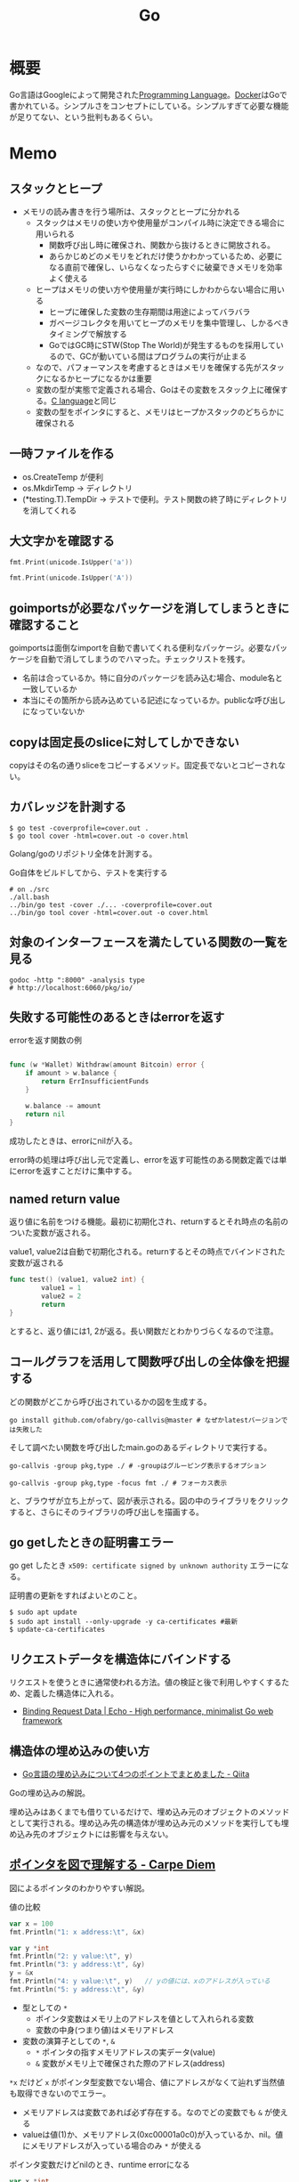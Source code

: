 :PROPERTIES:
:ID:       7cacbaa3-3995-41cf-8b72-58d6e07468b1
:header-args+: :wrap :results raw
:END:
#+title: Go
* 概要
Go言語はGoogleによって開発された[[id:868ac56a-2d42-48d7-ab7f-7047c85a8f39][Programming Language]]。[[id:1658782a-d331-464b-9fd7-1f8233b8b7f8][Docker]]はGoで書かれている。シンプルさをコンセプトにしている。シンプルすぎて必要な機能が足りてない、という批判もあるくらい。
* Memo
** スタックとヒープ

- メモリの読み書きを行う場所は、スタックとヒープに分かれる
  - スタックはメモリの使い方や使用量がコンパイル時に決定できる場合に用いられる
    - 関数呼び出し時に確保され、関数から抜けるときに開放される。
    - あらかじめどのメモリをどれだけ使うかわかっているため、必要になる直前で確保し、いらなくなったらすぐに破棄できメモリを効率よく使える
  - ヒープはメモリの使い方や使用量が実行時にしかわからない場合に用いる
    - ヒープに確保した変数の生存期間は用途によってバラバラ
    - ガベージコレクタを用いてヒープのメモリを集中管理し、しかるべきタイミングで解放する
    - GoではGC時にSTW(Stop The World)が発生するものを採用しているので、GCが動いている間はプログラムの実行が止まる
  - なので、パフォーマンスを考慮するときはメモリを確保する先がスタックになるかヒープになるかは重要
  - 変数の型が実態で定義される場合、Goはその変数をスタック上に確保する。[[id:656a0aa4-e5d3-416f-82d5-f909558d0639][C language]]と同じ
  - 変数の型をポインタにすると、メモリはヒープかスタックのどちらかに確保される

** 一時ファイルを作る

- os.CreateTemp が便利
- os.MkdirTemp → ディレクトリ
- (*testing.T).TempDir → テストで便利。テスト関数の終了時にディレクトリを消してくれる

** 大文字かを確認する

#+begin_src go :imports '("unicode" "fmt")
  fmt.Print(unicode.IsUpper('a'))
#+end_src

#+RESULTS:
#+begin_results
false
#+end_results

#+begin_src go :imports '("unicode" "fmt")
  fmt.Print(unicode.IsUpper('A'))
#+end_src

#+RESULTS:
#+begin_results
true
#+end_results

** goimportsが必要なパッケージを消してしまうときに確認すること
goimportsは面倒なimportを自動で書いてくれる便利なパッケージ。必要なパッケージを自動で消してしまうのでハマった。チェックリストを残す。

- 名前は合っているか。特に自分のパッケージを読み込む場合、module名と一致しているか
- 本当にその箇所から読み込めている記述になっているか。publicな呼び出しになっていないか

** copyは固定長のsliceに対してしかできない
copyはその名の通りsliceをコピーするメソッド。固定長でないとコピーされない。
** カバレッジを計測する
#+begin_src shell
$ go test -coverprofile=cover.out .
$ go tool cover -html=cover.out -o cover.html
#+end_src

Golang/goのリポジトリ全体を計測する。

#+caption: Go自体をビルドしてから、テストを実行する
#+begin_src shell
  # on ./src
  ./all.bash
  ../bin/go test -cover ./... -coverprofile=cover.out
  ../bin/go tool cover -html=cover.out -o cover.html
#+end_src
** 対象のインターフェースを満たしている関数の一覧を見る

#+begin_src shell
  godoc -http ":8000" -analysis type
  # http://localhost:6060/pkg/io/
#+end_src

** 失敗する可能性のあるときはerrorを返す
#+caption: errorを返す関数の例
#+begin_src go

func (w *Wallet) Withdraw(amount Bitcoin) error {
	if amount > w.balance {
		return ErrInsufficientFunds
	}

	w.balance -= amount
	return nil
}
#+end_src

成功したときは、errorにnilが入る。

error時の処理は呼び出し元で定義し、errorを返す可能性のある関数定義では単にerrorを返すことだけに集中する。

** named return value
返り値に名前をつける機能。最初に初期化され、returnするとそれ時点の名前のついた変数が返される。

#+caption: value1, value2は自動で初期化される。returnするとその時点でバインドされた変数が返される
#+begin_src go
  func test() (value1, value2 int) {
          value1 = 1
          value2 = 2
          return
  }
#+end_src

とすると、返り値には1, 2が返る。長い関数だとわかりづらくなるので注意。

** コールグラフを活用して関数呼び出しの全体像を把握する
どの関数がどこから呼び出されているかの図を生成する。

#+begin_src shell
  go install github.com/ofabry/go-callvis@master # なぜかlatestバージョンでは失敗した
#+end_src

そして調べたい関数を呼び出したmain.goのあるディレクトリで実行する。

#+begin_src shell
  go-callvis -group pkg,type ./ # -groupはグルーピング表示するオプション

  go-callvis -group pkg,type -focus fmt ./ # フォーカス表示
#+end_src

と、ブラウザが立ち上がって、図が表示される。図の中のライブラリをクリックすると、さらにそのライブラリの呼び出しを描画する。

** go getしたときの証明書エラー
go get したとき ~x509: certificate signed by unknown authority~ エラーになる。

証明書の更新をすればよいとのこと。

#+begin_src shell
  $ sudo apt update
  $ sudo apt install --only-upgrade -y ca-certificates #最新
  $ update-ca-certificates
#+end_src

** リクエストデータを構造体にバインドする
リクエストを使うときに通常使われる方法。値の検証と後で利用しやすくするため、定義した構造体に入れる。

- [[https://echo.labstack.com/guide/binding/][Binding Request Data | Echo - High performance, minimalist Go web framework]]
** 構造体の埋め込みの使い方
:LOGBOOK:
CLOCK: [2022-11-03 Thu 18:12]--[2022-11-03 Thu 18:37] =>  0:25
CLOCK: [2022-11-03 Thu 17:45]--[2022-11-03 Thu 18:10] =>  0:25
:END:
- [[https://qiita.com/momotaro98/items/4f6e2facc40a3f37c3c3][Go言語の埋め込みについて4つのポイントでまとめました - Qiita]]
Goの埋め込みの解説。

埋め込みはあくまでも借りているだけで、埋め込み元のオブジェクトのメソッドとして実行される。埋め込み先の構造体が埋め込み元のメソッドを実行しても埋め込み先のオブジェクトには影響を与えない。

** [[https://christina04.hatenablog.com/entry/pointers-in-golang][ポインタを図で理解する - Carpe Diem]]
:LOGBOOK:
CLOCK: [2022-11-03 Thu 12:47]--[2022-11-03 Thu 13:12] =>  0:25
CLOCK: [2022-11-03 Thu 12:14]--[2022-11-03 Thu 12:39] =>  0:25
:END:
図によるポインタのわかりやすい解説。

#+caption: 値の比較
#+begin_src go :imports "fmt"
  var x = 100
  fmt.Println("1: x address:\t", &x)

  var y *int
  fmt.Println("2: y value:\t", y)
  fmt.Println("3: y address:\t", &y)
  y = &x
  fmt.Println("4: y value:\t", y)	// yの値には、xのアドレスが入っている
  fmt.Println("5: y address:\t", &y)
#+end_src

#+RESULTS:
#+begin_results
1: x address:	 0xc00001a0c0
2: y value:	 <nil>
3: y address:	 0xc000012030
4: y value:	 0xc00001a0c0
5: y address:	 0xc000012030
#+end_results

- 型としての ~*~
  - ポインタ変数はメモリ上のアドレスを値として入れられる変数
  - 変数の中身(つまり値)はメモリアドレス
- 変数の演算子としての ~*~, ~&~
  - ~*~ ポインタの指すメモリアドレスの実データ(value)
  - ~&~ 変数がメモリ上で確保された際のアドレス(address)

~*x~ だけど ~x~ がポインタ型変数でない場合、値にアドレスがなくて辿れず当然値も取得できないのでエラー。

- メモリアドレスは変数であれば必ず存在する。なのでどの変数でも ~&~ が使える
- valueは値(1)か、メモリアドレス(0xc00001a0c0)が入っているか、nil。値にメモリアドレスが入っている場合のみ ~*~ が使える

#+caption: ポインタ変数だけどnilのとき、runtime errorになる
#+begin_src go :imports "fmt"
  var x *int
  fmt.Println("x value:\t", *x)
#+end_src

#+RESULTS:
#+begin_results
panic: runtime error: invalid memory address or nil pointer dereference
[signal SIGSEGV: segmentation violation code=0x1 addr=0x0 pc=0x480f1a]
#+end_results

ポインタ変数のvalueにメモリアドレスがないのでpanicが起きる。動かしてみないとわからないのでコンパイルエラーでなくruntimeエラー。

Goはすべて値渡し(=コピー)。

#+caption: valueは同じだが、addressはすべて異なる
#+begin_src go :imports "fmt"
  func main() {
          var x = "alice"
          fmt.Println("x address:\t", &x)
          y := &x
          fmt.Println("y value:\t", y)
          fmt.Println("y address:\t", &y)

          show(y)
  }

  func show(s *string) {
          fmt.Println("f value:\t", s)
          fmt.Println("f address:\t", &s)
  }
#+end_src

#+RESULTS:
#+begin_results
x address:	 0xc000014250
y value:	 0xc000014250
y address:	 0xc000012030
f value:	 0xc000014250
f address:	 0xc000012038
#+end_results

定義された変数と、関数引数として使われた変数では、参照先アドレスは同じ(xのアドレス)。アドレスは異なる、つまりコピーされている。

ポインタレシーバ。

#+caption: main関数から、レシーバから呼ばれたときのアドレスと値を比較する
#+begin_src go :imports "fmt"
  type Person struct {
          Name string
          Age int
  }

  func main() {
          x := &Person{"alice", 20}
          fmt.Printf("x value:\t%p\n", x)
          fmt.Printf("x address:\t%p\n", &x)
          x.Greet("test")

          fmt.Printf("new x value:\t%v\n", x)
  }

  func (p *Person) Greet(msg string) {
          fmt.Printf("p value:\t%p\n", p)
          fmt.Printf("p address:\t%p\n", &p)

          // ポインタ変数を上書きするのではなく、参照先を上書きする
          p.Name = "hahaha"
  }
#+end_src

#+RESULTS:
#+begin_results
x value:	0xc000010030
x address:	0xc000012028
p value:	0xc000010030
p address:	0xc000012038
new x value:	&{hahaha 20}
#+end_results

** レシーバーを値とポインタのどちらにするか
メソッドのレシーバーを値にするかポインタにするかは、レシーバのフィールドに変更をしたいかによって決める。

#+caption: インスタンスのフィールドは変更されない(エラーにもならないので注意)
#+begin_src go
  func (s Struct) SetValue(v int {
          s.v = v
  })
#+end_src

#+caption: 値を変更できる
#+begin_src go
  func (s *Struct) SetValue(v int {
          s.v = v
  })
#+end_src
** ポインタの操作
:LOGBOOK:
CLOCK: [2022-11-03 Thu 11:49]--[2022-11-03 Thu 12:14] =>  0:25
CLOCK: [2022-11-03 Thu 11:24]--[2022-11-03 Thu 11:49] =>  0:25
:END:
- ポインタ型を示すときは ~*Person~ と宣言。これによってPerson型の変数のポインタが入ることが示される
- ポインタ型を生成するときは ~&~ を使う。これは変換関数のようなもの。 ~&変数名~ という形式。実際に変数宣言されているものに対してポインタがある。それぞれにアドレスが割り当てられるようなもの。だから、型とか関数自体はポインタにしない(意味がない)。あくまで変数をリンクさせて、変更を波及させられるのが良いところだから
- ポインタを解決実際の値を見るときは *p
- &p で*Person型を生成する、というような関係性

#+begin_src go :imports "fmt"
  var p *int // 変数pには、int型の変数のポインタが入るという宣言
  i := 1
  p = &i				// 変数iを参照するポインタ型変数p

  // p 				// -> 0xc000010000
  // *p 				// -> 1

  fmt.Println(p)
  fmt.Println(*p)
  i = 2				// あくまで変えるのは参照先の値であって、p -> i のリンク自体を変えるわけじゃない
  fmt.Println(p)			// メモリアドレスは変わらない
  fmt.Println(*p)			// 参照先のアドレスが変わった
#+end_src

#+RESULTS:
#+begin_results
0xc00001a0c0
1
0xc00001a0c0
2
#+end_results

- 「アドレスを取得(&)」という操作と「アドレスを解決(*)」という操作がある。

** TODO [[https://qiita.com/hnakamur/items/848097aad846d40ae84b][Goでファイルの存在チェック - Qiita]]
存在チェックの方法。
** ファイル埋め込み
#+caption: sample.jsonを型sampleBytesに格納する
#+begin_src go
    //go:embed sample.json
    var sampleBytes []byte
#+end_src

ファイルを直に変数に入れることができる。いちいち読み込みのコードを書かなくて良くなる。

複数ファイルの埋め込みもできる。

#+caption: embed.FS型のファイルシステムとして変数に埋め込む。あとから各々ファイルを取り出す
#+begin_src go
  //go:embed README.md version.txt
  var static embed.FS

  r, err := static.Readfile("README.md")
#+end_src

確かに短く書ける。しかしこれだけなら、従来の方法でもできる。メリットは、設定ファイルをバイナリに埋め込めること。

- [[https://future-architect.github.io/articles/20210208/][Go 1.16からリリースされたgo:embedとは | フューチャー技術ブログ]]
** 変数名のかぶりに注意する
型名と同じ変数名を宣言すると、よりローカルな変数名が優先されるため、その型が使えなくなる。それだけでなく、型指定で~は型ではありませんエラーが謎に出るため、ハマる可能性が高い。Lintで防げるだろうか。
** よく使う型の定義
- fdはファイルディスクリプタ。プログラムからファイルを操作する際、操作対象のファイルを識別・同定するために割り当てられる番号

#+caption: file型
#+begin_src git-permalink
https://github.com/kd-collective/go/blob/a813be86df74bf2a9c5b272c0b0934d196ac665d/src/os/file_unix.go#L54-L61
#+end_src

#+RESULTS:
#+begin_results go
type file struct {
	pfd         poll.FD
	name        string
	dirinfo     *dirInfo // nil unless directory being read
	nonblock    bool     // whether we set nonblocking mode
	stdoutOrErr bool     // whether this is stdout or stderr
	appendMode  bool     // whether file is opened for appending
}
#+end_results

- ネットワークで使うConnインターフェース

#+begin_src git-permalink
https://github.com/kd-collective/go/blob/a813be86df74bf2a9c5b272c0b0934d196ac665d/src/net/net.go#L113-L168
#+end_src

#+RESULTS:
#+begin_results go
type Conn interface {
	// Read reads data from the connection.
	// Read can be made to time out and return an error after a fixed
	// time limit; see SetDeadline and SetReadDeadline.
	Read(b []byte) (n int, err error)

	// Write writes data to the connection.
	// Write can be made to time out and return an error after a fixed
	// time limit; see SetDeadline and SetWriteDeadline.
	Write(b []byte) (n int, err error)

	// Close closes the connection.
	// Any blocked Read or Write operations will be unblocked and return errors.
	Close() error

	// LocalAddr returns the local network address, if known.
	LocalAddr() Addr

	// RemoteAddr returns the remote network address, if known.
	RemoteAddr() Addr

	// SetDeadline sets the read and write deadlines associated
	// with the connection. It is equivalent to calling both
	// SetReadDeadline and SetWriteDeadline.
	//
	// A deadline is an absolute time after which I/O operations
	// fail instead of blocking. The deadline applies to all future
	// and pending I/O, not just the immediately following call to
	// Read or Write. After a deadline has been exceeded, the
	// connection can be refreshed by setting a deadline in the future.
	//
	// If the deadline is exceeded a call to Read or Write or to other
	// I/O methods will return an error that wraps os.ErrDeadlineExceeded.
	// This can be tested using errors.Is(err, os.ErrDeadlineExceeded).
	// The error's Timeout method will return true, but note that there
	// are other possible errors for which the Timeout method will
	// return true even if the deadline has not been exceeded.
	//
	// An idle timeout can be implemented by repeatedly extending
	// the deadline after successful Read or Write calls.
	//
	// A zero value for t means I/O operations will not time out.
	SetDeadline(t time.Time) error

	// SetReadDeadline sets the deadline for future Read calls
	// and any currently-blocked Read call.
	// A zero value for t means Read will not time out.
	SetReadDeadline(t time.Time) error

	// SetWriteDeadline sets the deadline for future Write calls
	// and any currently-blocked Write call.
	// Even if write times out, it may return n > 0, indicating that
	// some of the data was successfully written.
	// A zero value for t means Write will not time out.
	SetWriteDeadline(t time.Time) error
}
#+end_results

** ファイルを開く関数
- Open(), Create() は引数が違うだけで同じ関数OpenFile()を呼び出している
- よく使う権限の組み合わせでラップしているだけ

#+caption: Open
#+begin_src git-permalink
https://github.com/kd-collective/go/blob/a813be86df74bf2a9c5b272c0b0934d196ac665d/src/os/file.go#L311-L313
#+end_src

#+RESULTS:
#+begin_results
func Open(name string) (*File, error) {
	return OpenFile(name, O_RDONLY, 0)
}
#+end_results

#+caption: Create
#+begin_src git-permalink
https://github.com/kd-collective/go/blob/a813be86df74bf2a9c5b272c0b0934d196ac665d/src/os/file.go#L320-L322
#+end_src

#+RESULTS:
#+begin_results
func Create(name string) (*File, error) {
	return OpenFile(name, O_RDWR|O_CREATE|O_TRUNC, 0666)
}
#+end_results

#+caption: OpenFile
#+begin_src git-permalink
https://github.com/kd-collective/go/blob/a813be86df74bf2a9c5b272c0b0934d196ac665d/src/os/file.go#L330-L339
#+end_src

#+RESULTS:
#+begin_results
func OpenFile(name string, flag int, perm FileMode) (*File, error) {
	testlog.Open(name)
	f, err := openFileNolog(name, flag, perm)
	if err != nil {
		return nil, err
	}
	f.appendMode = flag&O_APPEND != 0

	return f, nil
}
#+end_results

** 基本コマンド

#+caption: mod.goを作成する
#+begin_src shell
go mod init example
#+end_src

#+caption: 依存パッケージをインストールする。mod.goに記載される
#+begin_src shell
go install
#+end_src

#+caption: ビルド+実行
#+begin_src shell
go run hello.go
#+end_src

[[id:1ad8c3d5-97ba-4905-be11-e6f2626127ad][Emacs]] dap-modeでデバッガ起動。行の横をクリックしてブレークポイントをセットしたのち、コマンド実行。

#+caption: デバッグ実行
#+begin_src emacs-lisp
M-x dap-debug
#+end_src

** [[id:7e85e3f3-a6b9-447e-9826-307a3618dac8][org-mode]]での実行方法

ob-goをインストールして ~(require "ob-go")~ する。実行方法が少し変わっていて、下のように指定する。

#+caption: babel引数で指定importを指定する。本文には書かない
#+begin_src go :imports "fmt"
  fmt.Println("hello world")
#+end_src

#+RESULTS:
#+begin_results
hello world
#+end_results

- [[https://github.com/pope/ob-go][pope/ob-go: Org-Babel support for evaluating go code.]]

** [[id:1ad8c3d5-97ba-4905-be11-e6f2626127ad][Emacs]]に[[id:eb807577-cd69-478c-8f82-264243c67354][LSP]]+DAPを設定する
CLOSED: [2022-08-22 Mon 12:44]
:LOGBOOK:
CLOCK: [2022-08-22 Mon 11:41]--[2022-08-22 Mon 12:06] =>  0:25
CLOCK: [2022-08-22 Mon 10:57]--[2022-08-22 Mon 11:22] =>  0:25
:END:
DAP(Debug Adapter Protocol)はデバッガー補助。エディタ関係なくIDEのようにエディタ上でブレークポイントをセットできるプロトコル。[[id:eb807577-cd69-478c-8f82-264243c67354][LSP]]のデバッガーバージョンな概念。

Go用のデバッガはemacsコマンドでインストールできず、go installでインストールする必要がある。

- [[https://emacs-lsp.github.io/dap-mode/page/configuration/#go][Configuration - DAP Mode]]
  - 外部コマンドをgo installでインストール
    - LSPのライブラリ名は ~gopls~
    - Debuggerのライブラリ名は ~delve~ (注意: VScode用のプログラムを用いる方法はdeprecatedで、現在は直接installするのが最新)
  - go installしたあと、Emacs側が認識できるように設定する

#+caption: インストールする
#+begin_src shell
  $ go install golang.org/x/tools/gopls@master            # Language Server
  $ go install github.com/go-delve/delve/cmd/dlv@master   # debugger
#+end_src

自分の環境では一瞬デバッガのボタンが表示されて Debug Adapter finished になってしまう状態になった。Warningには ~Warning (emacs): Initialize request failed: Failed to launch Disable showing Disable logging~ が表示される。理由がよくわからないため、表示させる。 ~(setq dap-print-io t)~ を評価すると、messageバッファに詳細なログを出力する。

原因は、しっかりと表示されていた。

#+begin_quote
"format": "Failed to launch: Go version 1.14.15 is too old for this version of Delve (minimum supported version 1.17, suppress this error with --check-go-version=false)",
#+end_quote

ということで、goのバージョンを上げると無事デバッガが起動するようになった。

#+caption: その他便利ライブラリ
#+begin_src shell
  $ go install github.com/uudashr/gopkgs/cmd/gopkgs       # Go パッケージ
  $ go install golang.org/x/tools/cmd/goimports@master    # import の過不足を自動で補完
#+end_src
** printの仕組み
CLOSED: [2023-02-11 Sat 17:25]
:LOGBOOK:
CLOCK: [2022-11-19 Sat 23:33]--[2022-11-19 Sat 23:58] =>  0:25
CLOCK: [2022-11-19 Sat 21:08]--[2022-11-19 Sat 21:33] =>  0:25
CLOCK: [2022-11-19 Sat 19:20]--[2022-11-19 Sat 19:45] =>  0:25
CLOCK: [2022-11-19 Sat 18:34]--[2022-11-19 Sat 18:59] =>  0:25
CLOCK: [2022-11-19 Sat 17:27]--[2022-11-19 Sat 17:52] =>  0:25
CLOCK: [2022-11-19 Sat 16:50]--[2022-11-19 Sat 17:15] =>  0:25
CLOCK: [2022-11-19 Sat 16:25]--[2022-11-19 Sat 16:50] =>  0:25
CLOCK: [2022-11-19 Sat 15:47]--[2022-11-19 Sat 16:12] =>  0:25
CLOCK: [2022-11-19 Sat 12:00]--[2022-11-19 Sat 12:25] =>  0:25
CLOCK: [2022-11-19 Sat 11:18]--[2022-11-19 Sat 11:43] =>  0:25
CLOCK: [2022-11-19 Sat 10:53]--[2022-11-19 Sat 11:18] =>  0:25
CLOCK: [2022-11-19 Sat 00:33]--[2022-11-19 Sat 00:58] =>  0:25
CLOCK: [2022-11-18 Fri 09:49]--[2022-11-18 Fri 10:14] =>  0:25
CLOCK: [2022-11-18 Fri 09:24]--[2022-11-18 Fri 09:49] =>  0:25
CLOCK: [2022-11-18 Fri 00:44]--[2022-11-18 Fri 01:09] =>  0:25
CLOCK: [2022-11-18 Fri 00:19]--[2022-11-18 Fri 00:44] =>  0:25
CLOCK: [2022-11-17 Thu 23:54]--[2022-11-18 Fri 00:19] =>  0:25
CLOCK: [2022-11-17 Thu 00:32]--[2022-11-17 Thu 00:57] =>  0:25
CLOCK: [2022-11-16 Wed 10:02]--[2022-11-16 Wed 10:27] =>  0:25
CLOCK: [2022-11-16 Wed 09:34]--[2022-11-16 Wed 09:59] =>  0:25
:END:

プリンターの状態を保存している、重要そうな構造体。

#+begin_src git-permalink
https://github.com/golang/go/blob/122a22e0e9eba7fe712030d429fc4bcf6f447f5e/src/fmt/print.go#L119-L120
#+end_src

#+RESULTS:
#+begin_results go
// pp is used to store a printer's state and is reused with sync.Pool to avoid allocations.
type pp struct {
#+end_results

#+caption: フラグを実装している箇所。歴史的理由で引数はintになっているらしい
#+begin_src git-permalink
https://github.com/golang/go/blob/122a22e0e9eba7fe712030d429fc4bcf6f447f5e/src/fmt/print.go#L188-L202
#+end_src

#+RESULTS:
#+begin_results go
func (p *pp) Flag(b int) bool {
	switch b {
	case '-':
		return p.fmt.minus
	case '+':
		return p.fmt.plus || p.fmt.plusV
	case '#':
		return p.fmt.sharp || p.fmt.sharpV
	case ' ':
		return p.fmt.space
	case '0':
		return p.fmt.zero
	}
	return false
}
#+end_results

#+caption: Printは出力先が標準出力の、Fprintのエイリアスにすぎない
#+begin_src git-permalink
https://github.com/golang/go/blob/122a22e0e9eba7fe712030d429fc4bcf6f447f5e/src/fmt/print.go#L271-L273
#+end_src

#+RESULTS:
#+begin_results go
func Print(a ...any) (n int, err error) {
	return Fprint(os.Stdout, a...)
}
#+end_results

- doPrintf
  - printArg
    - printValue

- 実際画面に表示してるのはどこなんだろう
  - print系の中でbufに書き込みをしているのはよく見る
  - 関数の中に画面出力、みたいな部分は見当たらず
  - 別に「画面に出力する」という関数があるわけじゃなくて、「標準出力にあたるファイルに書き込みをする」関数があるだけ。だから、標準出力以外への書き込みとの差は一切ない
  - /dev/stdin は特殊ファイルという。画面への入出力などをファイルとして操作できるようにしたものだから、ファイル書き込みとなんら変わらずに操作できる
  - Stdoutは1と定義されている。なので、fd1つまり/dev/stdout/1を作成する

#+begin_src git-permalink
https://github.com/kd-collective/go/blob/9b8750f53ed89fb326e4d811524e647683136bac/src/os/file.go#L66
#+end_src

#+RESULTS:
#+begin_results go
	Stdout = NewFile(uintptr(syscall.Stdout), "/dev/stdout")
#+end_results

#+begin_src git-permalink
  https://github.com/kd-collective/go/blob/9b8750f53ed89fb326e4d811524e647683136bac/src/cmd/vendor/golang.org/x/sys/unix/syscall_unix.go#L20
#+end_src

#+RESULTS:
#+begin_results
	Stdout = 1
#+end_results

- print系は、ベースになる関数がある。書き込み先とフォーマット解析の組み合わせで、いろいろ名前がついている
- 本質的に、ファイル書き込みにすぎない
- フォーマット解析でいろいろ処理があって、多くを占める。各型での文字列の取り出し方とか
** Stringerとは
CLOSED: [2023-02-11 Sat 18:15]
:LOGBOOK:
CLOCK: [2023-02-11 Sat 17:34]--[2023-02-11 Sat 17:59] =>  0:25
CLOCK: [2023-02-11 Sat 17:05]--[2023-02-11 Sat 17:30] =>  0:25
:END:
よく見るが、何か。

#+begin_src git-permalink
https://github.com/kd-collective/go/blob/9b8750f53ed89fb326e4d811524e647683136bac/src/fmt/print.go#L63-L65
#+end_src

#+RESULTS:
#+begin_results go
type Stringer interface {
	String() string
}
#+end_results

#+caption: String()を実装してるのでMyStringはStringer
#+begin_src go :imports "fmt"
type MyString string

func (s MyString) String() string {
  return "mystring"
}

func main() {
  s := MyString("hello")
  fmt.Println(s) // String()の結果が使われる
}
#+end_src

#+RESULTS:
#+begin_results
mystring
#+end_results

printするときには、先にStringerの判定が入る。Stringerを満たしていれば、String()を使う。満たさなければ、通常の、printに渡された文字列引数を使って表示する。

#+caption: fmtパッケージのhandleMethodsという関数
#+begin_src git-permalink
https://github.com/kd-collective/go/blob/9b8750f53ed89fb326e4d811524e647683136bac/src/fmt/print.go#L670-L675
#+end_src

#+RESULTS:
#+begin_results go
			case Stringer:
				handled = true
				defer p.catchPanic(p.arg, verb, "String")
				p.fmtString(v.String(), verb)
				return
			}
#+end_results

** runeとは
:LOGBOOK:
CLOCK: [2023-02-11 Sat 22:43]--[2023-02-11 Sat 23:08] =>  0:25
CLOCK: [2023-02-11 Sat 22:05]--[2023-02-11 Sat 22:30] =>  0:25
CLOCK: [2023-02-11 Sat 21:28]--[2023-02-11 Sat 21:53] =>  0:25
:END:

- [[https://qiita.com/seihmd/items/4a878e7fa340d7963fee][Goのruneを理解するためのUnicode知識 - Qiita]]
- 文字と01の並びを対応づける仕組み、それが文字コード。その1つのUnicodeは世界中のあらゆる文字列を収録されるために作られている規格
  - aはUnicodeでu+0041と表される。16進数で0041という値と対応づけられる。この値はcode point(code position)と呼ばれ、文字コード中の位置を指し示す文字のIDといえる
  - 符号化方式は41とか1F601といったcode pointの値をコンピュータが扱うデータ形式に置き換えるための規則。方式によってcode pointを何byte単位で扱うかが異なってくる
  - Goでは符号化方式としてUTF-8を使用している。UTF-8では1byteから4byteの可変長データでcode pointを置換する。数字やアルファベットのような広く使われている文字は1byteになり、Unicodeに後から追加された絵文字などは4byteになる。
  - Unicodeの符号化方式にはUTF-16やUTF-8がある
- stringにインデックスでアクセスしたときに得られるbyte値は文字コードをUTF-8で1byteごとに区切った値

#+caption: "あ"は3byteで表される
#+begin_src go :imports fmt
  s := "あ"
  for i := 0; i < len(s); i++{
    fmt.Printf("% x", s[i])
  }
#+end_src

#+RESULTS:
#+begin_results
e3 81 82
#+end_results

- ひとつの文字は複数byteで表現される可能性がある。文字を表すbyteをまとめて読まないと正しい文字として認識できなくなる
- なので文字を数える単位としてはbyteではなくcode pointのほうが都合がいい。Goではcode pointを単位として文字を扱うための仕組み、つまりruneを用意している
- runeの実体はint32のエイリアス。int32なのはUnicodeの4byte分のcode pointを表現するため

#+begin_src git-permalink
https://github.com/kd-collective/go/blob/9b8750f53ed89fb326e4d811524e647683136bac/src/builtin/builtin.go#L90-L92
#+end_src

#+RESULTS:
#+begin_results go
// rune is an alias for int32 and is equivalent to int32 in all ways. It is
// used, by convention, to distinguish character values from integer values.
type rune = int32
#+end_results

#+caption: runeはint32のエイリアス。なので単なる数字
#+begin_src go :imports fmt
  fmt.Println('あ')
  fmt.Println('a')
  fmt.Println(' ')
  fmt.Println('!')
  fmt.Println('"')
  fmt.Println('a' * 2)
  fmt.Println('a' - 'b')
#+end_src

#+RESULTS:
#+begin_results
12354
97
32
33
34
194
-1
#+end_results

#+caption: stringを[]runeと[]byteにキャストする。文字列が対応するcodepoint、byteに姿を変えているだけ
#+begin_src go :imports fmt
  s := "あいう"
  fmt.Println([]rune(s))
  fmt.Println([]byte(s))
#+end_src

#+RESULTS:
#+begin_results
[12354 12356 12358]
[227 129 130 227 129 132 227 129 134]
#+end_results
* Go言語へのコントリビュート準備
CLOSED: [2022-10-29 Sat 11:19]
** DONE [[https://go.dev/doc/contribute][Contribution Guide - The Go Programming Language]]
CLOSED: [2022-10-29 Sat 11:19]
:LOGBOOK:
CLOCK: [2022-10-27 Thu 10:45]--[2022-10-27 Thu 11:10] =>  0:25
CLOCK: [2022-10-26 Wed 23:24]--[2022-10-26 Wed 23:49] =>  0:25
:END:
Goのコントリビューションガイド。
** DONE [[https://www.youtube.com/watch?v=DjZMKKfNVMc][justforfunc #17: contributing to the Go project - YouTube]]
CLOSED: [2022-10-29 Sat 11:38]
:LOGBOOK:
CLOCK: [2022-10-29 Sat 10:47]--[2022-10-29 Sat 11:12] =>  0:25
CLOCK: [2022-10-29 Sat 10:17]--[2022-10-29 Sat 10:42] =>  0:25
CLOCK: [2022-10-29 Sat 09:42]--[2022-10-29 Sat 10:07] =>  0:25
CLOCK: [2022-10-29 Sat 09:17]--[2022-10-29 Sat 09:42] =>  0:25
CLOCK: [2022-10-29 Sat 08:52]--[2022-10-29 Sat 09:17] =>  0:25
CLOCK: [2022-10-29 Sat 08:27]--[2022-10-29 Sat 08:52] =>  0:25
:END:

Goにコントリビュートするチュートリアル。開発環境構築、Googleの規約へのサイン、変更、レビューまでの流れを全てカバーしている。わかりやすい。
** DONE リポジトリを見てどういう開発の種類があるか把握する
CLOSED: [2022-10-25 Tue 23:56]
:LOGBOOK:
CLOCK: [2022-10-17 Mon 22:06]--[2022-10-17 Mon 22:31] =>  0:25
CLOCK: [2022-10-17 Mon 21:35]--[2022-10-17 Mon 22:00] =>  0:25
CLOCK: [2022-10-17 Mon 20:16]--[2022-10-17 Mon 20:41] =>  0:25
CLOCK: [2022-10-17 Mon 01:34]--[2022-10-17 Mon 01:59] =>  0:25
CLOCK: [2022-10-15 Sat 13:13]--[2022-10-15 Sat 13:38] =>  0:25
CLOCK: [2022-10-14 Fri 22:05]--[2022-10-14 Fri 22:30] =>  0:25
CLOCK: [2022-10-14 Fri 21:35]--[2022-10-14 Fri 22:00] =>  0:25
CLOCK: [2022-10-14 Fri 20:05]--[2022-10-14 Fri 20:30] =>  0:25
:END:
- 388fbf287c

毎日たくさんのコミットがある。どういったことをやって、より良くしているのだろうか。コードの種類、議論の進め方。ファイルを見てイチから理解していくのは難しいが、差分から少しずつ見ていけば糸口がつかめるのではないか。また、プログラミング言語の場合、ライブラリでも全然違うはずなので調べる。

開発参加に必要な段階として、コードというより周辺知識をつければいいように見える。

- 未使用コード削除
- contextオプション追加
- オーバーフローを防ぐためuint型へ
- 画像変換の高速化
- 特定の条件でvendorモードに入るのを防ぐ
- cmd.StdinPipe()を使ってテストのsleepヘルパーを消す
- 特定のテスト失敗時のデバッグ情報を増やす
- メモリ効率の良いコードに置き換える
- OSごとに異なる部分の一部を修正する
- フレーキーテストを修正する
- テストのカバーしてない部分を追加する
- エラー時の挙動
- 意味のない中間変数の削除
- エラーコードの修正
- エラーコードの共通化
- 変数名の修正
- ドキュメントの修正
- Plan9での、ファイル並列アクセス
- バージョンによって異なる挙動部分のエラーについて、メッセージにバージョン情報を追加
- テストを並列にする
- 不要になったテストの削除
- 無限ループになってタイムアウトする問題の修正
- 便利関数を使う(strings.Cut) 2e054128bf
- tarのヘッダーにファイルサイズ制限をつける 0bf7ee9977

こうやって列挙してみると、多くの領域をカバーする必要はないことがわかる。取り組みやすいところや、集中的にやる領域を決めればよさそう。

issueを見てみる。これらがうまく解ければ楽なのだが。種類。今の段階でよくわからなくても、議論を見ることは調べる取っ掛かりになりそう。何を理解することがゴールになるのか、ということだ。散漫に読むより、ある問題があることを念頭において、仕組みを知ろうとするほうが頭に入る。解くために必要だからだ。

- go fmtのバグ
- 機能リクエスト
- フレーキーテスト

メモ。
- 経験豊富なプログラマーがどうやって問題解決しているかの生の資料になる。
- 全体をふんわりではなく、特定のコマンドに絞って知識を深める、問題に取り組むのがよさそう
** DONE コンパイルする
CLOSED: [2022-10-29 Sat 11:18]
:LOGBOOK:
CLOCK: [2022-10-27 Thu 10:12]--[2022-10-27 Thu 10:37] =>  0:25
CLOCK: [2022-10-27 Thu 09:46]--[2022-10-27 Thu 10:11] =>  0:25
:END:
開発を開始するには、まずGo自体をコンパイルする必要がある。そうでないと、テストも実行できない。

src/all.bash にシェルスクリプトがあり、それでコンパイルできる。実行にはgoが必要。goを使ってgoをコンパイルする。

#+caption: コンパイルを実行する
#+begin_src shell
  $ cd src # カレントディレクトリがsrc下である必要がある
  $ ./all.bash
#+end_src

** DONE テストを実行する
CLOSED: [2022-10-27 Thu 01:22]

手元でコンパイルしてgo処理系を最新にしてない場合、↓のような状態になる。

- テストを実行するとパッケージ関連で失敗する
- 実行できるテストもあるが、ソースコード(本体、テスト)への変更が全く反映されず、すべて成功する

#+caption: パッケージ関連のエラー
#+begin_quote
$ go test -v
package std/math/big
	arith_amd64.go:10:8: use of internal package internal/cpu not allowed
#+end_quote

** DONE テストがソースコードを反映してない
CLOSED: [2022-10-29 Sat 11:19]
いじってテストを走らせたりビルドしても反映しない。通常であれば構文レベルになるものも無視される。別のソースコードを見ているぽい。本体コードについてはワーキングディレクトリではなく、マシンにインストールしてあるgoを使っている気がするな。テストが反映しないのはよくわからない。

- 手元ビルドした最新のgoへのパスが通っていないためだった。パスを通すと、テストを失敗させられるように
- どうしてテストが反映されないという結果になるのかわからない

* Tasks
** TODO [[https://zenn.dev/hsaki/books/golang-concurrency/viewer/intro][はじめに｜Goでの並行処理を徹底解剖！]]
:LOGBOOK:
CLOCK: [2023-02-15 Wed 21:48]--[2023-02-15 Wed 22:13] =>  0:25
CLOCK: [2023-02-14 Tue 23:43]--[2023-02-15 Wed 00:08] =>  0:25
CLOCK: [2023-02-14 Tue 23:18]--[2023-02-14 Tue 23:43] =>  0:25
CLOCK: [2023-02-14 Tue 22:53]--[2023-02-14 Tue 23:18] =>  0:25
CLOCK: [2023-02-14 Tue 22:26]--[2023-02-14 Tue 22:51] =>  0:25
CLOCK: [2023-02-14 Tue 00:25]--[2023-02-14 Tue 00:50] =>  0:25
:END:
並行処理の解説本。

並行処理と並列処理は全く異なる。

- 並行処理(Concurrency)
  - ある時点の範囲において、複数のタスクを扱うこと
  - どういう風にふたつを終わらせるかは自由
  - 複数の処理を独立に実行できる *構成* のこと
  - 「並行処理できる設備がある」
  - 一度に多くのことを扱うこと
  - 問題解決の手段としてのプログラミングパターン
  - 平行性はコードの性質
- 並列処理(Parallelism)
  - ある時点の点において、複数のタスクを扱うこと
  - 1点において、タスクAとBを同時に実行する
  - 複数の処理を同時に *実行* すること
  - 「並列処理で生産する」
  - 一度に多くのことを行うこと
  - 並行処理を可能にするハードウェアの特性のこと
  - 並列性は動作しているプログラムの性質

チャネルは送受信、実行同期のための機構。

** TODO [[https://www.manning.com/books/learn-go-with-pocket-sized-projects?utm_source=donia&utm_medium=affiliate&utm_campaign=book_latour_learn_1_5_23&utm_content=linkedin&a_aid=donia&a_bid=48b0541c][Learn Go with Pocket-Sized Projects]]
Goのハンズオン集。
** TODO [[https://qiita.com/tenntenn/items/b1bb5eb4d372bd2d936f][gorenameをライブラリとして使う #golang - Qiita]]
IdをIDに変換する例。
** TODO [[https://qiita.com/lighttiger2505/items/8c1c2222d8ceb04b43fd][Go標準のflagパッケージと比べてみようサードパーティflagライブラリ - Qiita]]
読む。
** TODO [[http://go.shibu.jp/effective_go.html][Effective Go — プログラミング言語 Go ドキュメント v0.1 documentation]]
Goらしく書くためのtips。
** TODO [[https://qiita.com/mnuma/items/109458d90ce9dbdde426][Go Patternsで学ぶGo - Qiita]]
Goで役立つパターン。
** TODO [[https://www.educative.io/answers/how-to-read-and-write-with-golang-bufio][How to read and write with Golang bufio]]
bufioのわかりやすい解説。
** TODO [[https://qiita.com/tutuz/items/e875d8ea3c31450195a7][Go言語を使ったTCPクライアントの作り方 - Qiita]]
TCPの仕組み、作り方。
** TODO new()とmake()の違い                                        :DontKnow:
どちらも大まかには初期化するものだが、微妙に異なる。

- newはゼロ値で確保された値へのポインタを得る関数

#+begin_src git-permalink
https://github.com/kd-collective/go/blob/9b8750f53ed89fb326e4d811524e647683136bac/src/builtin/builtin.go#L212
#+end_src

#+RESULTS:
#+begin_results go
func new(Type) *Type
#+end_results

- makeはマップ、スライス、チャンネル（map[type]type, []type, chan）の確保と初期化を行い型そのものを得る関数

#+begin_src git-permalink
https://github.com/kd-collective/go/blob/9b8750f53ed89fb326e4d811524e647683136bac/src/builtin/builtin.go#L207
#+end_src

#+RESULTS:
#+begin_resultsg go
func make(t Type, size ...IntegerType) Type
#+end_results

** TODO Len()の仕組み                                            :DontKnow:
:LOGBOOK:
CLOCK: [2023-02-12 Sun 00:26]--[2023-02-12 Sun 00:51] =>  0:25
:END:
スライスなどの長さを調べるLen()はどういう実装になっているのだろうか。組み込みだから、ほかの関数とは異なりそう。

#+begin_src git-permalink
  https://github.com/kd-collective/go/blob/9b8750f53ed89fb326e4d811524e647683136bac/src/builtin/builtin.go#L161-L173
#+end_src

#+RESULTS:
#+begin_results go
// The len built-in function returns the length of v, according to its type:
//
//	Array: the number of elements in v.
//	Pointer to array: the number of elements in *v (even if v is nil).
//	Slice, or map: the number of elements in v; if v is nil, len(v) is zero.
//	String: the number of bytes in v.
//	Channel: the number of elements queued (unread) in the channel buffer;
//	         if v is nil, len(v) is zero.
//
// For some arguments, such as a string literal or a simple array expression, the
// result can be a constant. See the Go language specification's "Length and
// capacity" section for details.
func len(v Type) int
#+end_results

** TODO [[https://zenn.dev/hsaki/articles/go-convert-json-struct][Goにおけるjsonの扱い方を整理・考察してみた ~ データスキーマを添えて]]
:LOGBOOK:
CLOCK: [2022-11-06 Sun 17:37]--[2022-11-06 Sun 18:02] =>  0:25
CLOCK: [2022-11-06 Sun 17:12]--[2022-11-06 Sun 17:37] =>  0:25
:END:
エンコードの解説。
** TODO [[https://zenn.dev/hsaki/books/golang-httpserver-internal][Deep Dive into The Go's Web Server]]
Goのサーバーの解説。
** TODO [[https://zenn.dev/hsaki/books/golang-concurrency][Goでの並行処理を徹底解剖！]]
Goの平行処理を解説した本。
** TODO [[https://zenn.dev/hsaki/books/golang-context/viewer/intro][よくわかるcontextの使い方]]
:LOGBOOK:
CLOCK: [2022-11-12 Sat 15:49]--[2022-11-12 Sat 16:14] =>  0:25
CLOCK: [2022-11-12 Sat 12:40]--[2022-11-12 Sat 13:05] =>  0:25
CLOCK: [2022-11-04 Fri 00:47]--[2022-11-04 Fri 01:12] =>  0:25
CLOCK: [2022-11-03 Thu 16:25]--[2022-11-03 Thu 16:50] =>  0:25
CLOCK: [2022-10-31 Mon 18:52]--[2022-10-31 Mon 19:17] =>  0:25
CLOCK: [2022-10-30 Sun 23:01]--[2022-10-30 Sun 23:26] =>  0:25
CLOCK: [2022-10-30 Sun 10:22]--[2022-10-30 Sun 10:47] =>  0:25
:END:
contextの詳しい解説。この人すごいなあ。
** TODO 誤字修正
- driectory
** TODO orgパーサを書く
:LOGBOOK:
CLOCK: [2022-10-20 Thu 17:29]--[2022-10-20 Thu 17:54] =>  0:25
CLOCK: [2022-10-20 Thu 11:38]--[2022-10-20 Thu 12:03] =>  0:25
CLOCK: [2022-10-20 Thu 10:56]--[2022-10-20 Thu 11:21] =>  0:25
CLOCK: [2022-10-20 Thu 10:31]--[2022-10-20 Thu 10:56] =>  0:25
CLOCK: [2022-10-20 Thu 10:02]--[2022-10-20 Thu 10:27] =>  0:25
CLOCK: [2022-10-20 Thu 09:37]--[2022-10-20 Thu 10:02] =>  0:25
CLOCK: [2022-10-19 Wed 23:32]--[2022-10-19 Wed 23:57] =>  0:25
CLOCK: [2022-10-19 Wed 21:53]--[2022-10-19 Wed 22:18] =>  0:25
CLOCK: [2022-10-19 Wed 21:28]--[2022-10-19 Wed 21:53] =>  0:25
CLOCK: [2022-10-19 Wed 20:59]--[2022-10-19 Wed 21:24] =>  0:25
CLOCK: [2022-10-19 Wed 20:29]--[2022-10-19 Wed 20:54] =>  0:25
CLOCK: [2022-10-19 Wed 20:04]--[2022-10-19 Wed 20:29] =>  0:25
CLOCK: [2022-10-19 Wed 19:39]--[2022-10-19 Wed 20:04] =>  0:25
CLOCK: [2022-10-19 Wed 19:06]--[2022-10-19 Wed 19:31] =>  0:25
CLOCK: [2022-10-19 Wed 14:41]--[2022-10-19 Wed 15:06] =>  0:25
CLOCK: [2022-10-19 Wed 14:08]--[2022-10-19 Wed 14:33] =>  0:25
CLOCK: [2022-10-19 Wed 13:38]--[2022-10-19 Wed 14:03] =>  0:25
CLOCK: [2022-10-19 Wed 13:09]--[2022-10-19 Wed 13:34] =>  0:25
CLOCK: [2022-10-19 Wed 12:42]--[2022-10-19 Wed 13:07] =>  0:25
CLOCK: [2022-10-19 Wed 11:00]--[2022-10-19 Wed 11:25] =>  0:25
CLOCK: [2022-10-19 Wed 10:35]--[2022-10-19 Wed 11:00] =>  0:25
CLOCK: [2022-10-19 Wed 10:09]--[2022-10-19 Wed 10:34] =>  0:25
CLOCK: [2022-10-19 Wed 09:44]--[2022-10-19 Wed 10:09] =>  0:25
CLOCK: [2022-10-19 Wed 00:43]--[2022-10-19 Wed 01:09] =>  0:26
CLOCK: [2022-10-18 Tue 23:26]--[2022-10-18 Tue 23:51] =>  0:25
CLOCK: [2022-10-18 Tue 22:38]--[2022-10-18 Tue 23:03] =>  0:25
CLOCK: [2022-10-18 Tue 21:55]--[2022-10-18 Tue 22:20] =>  0:25
CLOCK: [2022-10-18 Tue 21:20]--[2022-10-18 Tue 21:45] =>  0:25
CLOCK: [2022-10-18 Tue 20:54]--[2022-10-18 Tue 21:20] =>  0:26
CLOCK: [2022-10-18 Tue 20:29]--[2022-10-18 Tue 20:54] =>  0:25
CLOCK: [2022-10-18 Tue 20:00]--[2022-10-18 Tue 20:25] =>  0:25
CLOCK: [2022-10-18 Tue 15:56]--[2022-10-18 Tue 16:21] =>  0:25
CLOCK: [2022-10-18 Tue 15:27]--[2022-10-18 Tue 15:52] =>  0:25
CLOCK: [2022-10-18 Tue 14:52]--[2022-10-18 Tue 15:17] =>  0:25
CLOCK: [2022-10-18 Tue 14:26]--[2022-10-18 Tue 14:51] =>  0:25
CLOCK: [2022-10-18 Tue 14:01]--[2022-10-18 Tue 14:26] =>  0:25
CLOCK: [2022-10-18 Tue 13:12]--[2022-10-18 Tue 13:37] =>  0:25
CLOCK: [2022-10-18 Tue 12:27]--[2022-10-18 Tue 12:33] =>  0:06
:END:

パーサの理解を深めるためにやる。

参考。

- [[https://www.m3tech.blog/entry/2021/08/23/124000][マークダウンパーサを作ろう - エムスリーテックブログ]]

最終的にフォーマッタにしたい。

- 複数行で継続するものと、行内だけで有効化されるものがある。基本的に行内
- 先頭行で効果を発揮するものと、囲むことで有効化するものがある

** TODO [[https://compilerbook.com/][Writing A Compiler In Go | Thorsten Ball]]
Goでインタプリタを書く本の続編。
** TODO [[https://astaxie.gitbooks.io/build-web-application-with-golang/content/ja/?q=][Introduction · Build web application with Golang]]
Go Web プログラミング。
** TODO [[http://go.shibu.jp/][プログラミング言語 Go ドキュメント — プログラミング言語 Go ドキュメント v0.1 documentation]]
Goドキュメント。
** TODO [[https://knsh14.github.io/translations/go-codereview-comments/][Go Codereview Comments]]
GoのTips集。
** TODO [[https://hiwane.github.io/gospec-ja/][Go プログラミング言語仕様 | gospec-ja]]
:LOGBOOK:
CLOCK: [2022-11-19 Sat 10:18]--[2022-11-19 Sat 10:43] =>  0:25
CLOCK: [2022-11-03 Thu 17:15]--[2022-11-03 Thu 17:40] =>  0:25
:END:
言語仕様の日本語訳。
** TODO [[https://qiita.com/taigamikami/items/fc798cdd6a4eaf9a7d5e][Goのgoroutine, channelをちょっと攻略！ - Qiita]]
ゴルーチンの解説。
** TODO [[https://qiita.com/tenntenn/items/45c568d43e950292bc31][Goを学びたての人が誤解しがちなtypeと構造体について #golang - Qiita]]
typeとstructの違いの解説。
** TODO actをworkflow化する

[[id:2d35ac9e-554a-4142-bba7-3c614cbfe4c4][GitHub Actions]]ですぐに実行できるようにする。

- workflow化する
- スターターパッケージを作成する

フォークをどう扱うか問題がある。自分は運用でカバーしてるけど。自分で使うには十分だけど、他の人に利用してもらうにはまだビミョー。
** TODO actをバージョン対応する
mainを使ってるので、バージョンを固定して安全に使えるようにする。
** TODO maruをバージョン対応する
READMEのタグをmainにしてるので、バージョン番号にする。タグを切り替えると画像も変わるようにして、安全にする。安心して使えるようにする。
** TODO ローカルパッケージをimportする方法
読みたいライブラリがmoduleで、直接実行できない。実行できないと、printデバッグもできない。テストでもできるか。だが引数が面倒なのだと大変。

ローカルimportの方法も一応知っておきたい。
** TODO octocovを読む
:LOGBOOK:
CLOCK: [2022-10-05 Wed 21:12]--[2022-10-05 Wed 21:37] =>  0:25
CLOCK: [2022-10-05 Wed 20:22]--[2022-10-05 Wed 20:47] =>  0:25
CLOCK: [2022-10-05 Wed 19:46]--[2022-10-05 Wed 20:11] =>  0:25
CLOCK: [2022-10-05 Wed 00:39]--[2022-10-05 Wed 01:04] =>  0:25
CLOCK: [2022-10-04 Tue 22:37]--[2022-10-04 Tue 23:02] =>  0:25
CLOCK: [2022-10-04 Tue 22:08]--[2022-10-04 Tue 22:33] =>  0:25
:END:
- [[https://github.com/k1LoW/octocov][k1LoW/octocov]]

何か作っていて参考にするときは、よく読める。理解できる。が大雑把なスコープで「理解しよう」でやるとあまり進まない。

** TODO goclocを読む
:LOGBOOK:
CLOCK: [2022-09-27 Tue 09:51]--[2022-09-27 Tue 10:16] =>  0:25
CLOCK: [2022-09-27 Tue 09:18]--[2022-09-27 Tue 09:43] =>  0:25
CLOCK: [2022-09-26 Mon 19:40]--[2022-09-26 Mon 20:05] =>  0:25
CLOCK: [2022-09-26 Mon 19:05]--[2022-09-26 Mon 19:30] =>  0:25
CLOCK: [2022-09-26 Mon 18:32]--[2022-09-26 Mon 18:57] =>  0:25
:END:
goclocはリポジトリのコード量を調べるツール。

- [[https://github.com/hhatto/gocloc][hhatto/gocloc: A little fast cloc(Count Lines Of Code)]]

参考になるところのメモ。

- 気軽にコマンド実行できるようにdockerイメージを用意する
- オプションの取り回し方。構造体に入れておく
- 結果を構造体に入れておく
- 本体とCLIは別packageになっている

気になる部分。

- 言語判定のライブラリを使っているみたいだが、大きな、割と雑なマップがある

** TODO colorを読む
:LOGBOOK:
CLOCK: [2022-09-26 Mon 17:51]--[2022-09-26 Mon 18:16] =>  0:25
CLOCK: [2022-09-26 Mon 16:41]--[2022-09-26 Mon 17:06] =>  0:25
CLOCK: [2022-09-25 Sun 16:12]--[2022-09-25 Sun 16:37] =>  0:25
CLOCK: [2022-09-25 Sun 15:43]--[2022-09-25 Sun 16:08] =>  0:25
:END:

CLIに色をつけるライブラリ。

- [[https://github.com/fatih/color][fatih/color: Color package for Go (golang)]]

別の色関係のライブラリが出てくる。何が違うのかわからない。

- [[https://github.com/mattn/go-colorable][mattn/go-colorable]]

#+caption: 関数Set。メソッドSetを呼び出す
#+begin_src git-permalink
https://github.com/kd-collective/color/blob/dbae876e45b9c53e464d101d63f4758c9f0bd8e8/color.go#L131-L137
#+end_src

#+RESULTS:
#+begin_results go
// Set sets the given parameters immediately. It will change the color of
// output with the given SGR parameters until color.Unset() is called.
func Set(p ...Attribute) *Color {
	c := New(p...)
	c.Set()
	return c
}
#+end_results

#+caption: メソッドSet。Printfで、色指定された文字を表示している
#+begin_src git-permalink
https://github.com/kd-collective/color/blob/dbae876e45b9c53e464d101d63f4758c9f0bd8e8/color.go#L149-L157
#+end_src

#+RESULTS:
#+begin_results go
// Set sets the SGR sequence.
func (c *Color) Set() *Color {
	if c.isNoColorSet() {
		return c
	}

	fmt.Fprint(Output, c.format())
	return c
}
#+end_results

なんだか地味に長いし、よくわからない。

** TODO [[https://www.amazon.co.jp/Go%E8%A8%80%E8%AA%9Ereflect%E3%83%8F%E3%83%B3%E3%83%89%E3%83%96%E3%83%83%E3%82%AF-%E6%8A%80%E8%A1%93%E3%81%AE%E6%B3%89%E3%82%B7%E3%83%AA%E3%83%BC%E3%82%BA%EF%BC%88NextPublishing%EF%BC%89-%E5%8D%83%E8%91%89-%E5%A4%A7%E4%BA%8C%E9%83%8E-ebook/dp/B08NT59MS4/ref=sr_1_16?__mk_ja_JP=%E3%82%AB%E3%82%BF%E3%82%AB%E3%83%8A&crid=1HEEXC8ONO3XN&keywords=go+%E8%A8%80%E8%AA%9E&qid=1663726078&sprefix=go+%E3%81%92n%2Caps%2C202&sr=8-16][Go言語reflectハンドブック (技術の泉シリーズ（NextPublishing）) | 千葉 大二郎 | 工学 | Kindleストア | Amazon]]
reflectの解説。
** TODO [[https://www.amazon.co.jp/Go%E3%81%A8SAM%E3%81%A7%E5%AD%A6%E3%81%B6AWS-Lambda-%E6%8A%80%E8%A1%93%E3%81%AE%E6%B3%89%E3%82%B7%E3%83%AA%E3%83%BC%E3%82%BA%EF%BC%88NextPublishing%EF%BC%89-%E6%9D%89%E7%94%B0-%E5%AF%BF%E6%86%B2-ebook/dp/B07LGNGDHF/ref=sr_1_36?__mk_ja_JP=%E3%82%AB%E3%82%BF%E3%82%AB%E3%83%8A&crid=1HEEXC8ONO3XN&keywords=go+%E8%A8%80%E8%AA%9E&qid=1663726078&sprefix=go+%E3%81%92n%2Caps%2C202&sr=8-36][GoとSAMで学ぶAWS Lambda (技術の泉シリーズ（NextPublishing）) | 杉田 寿憲 | 工学 | Kindleストア | Amazon]]
:LOGBOOK:
CLOCK: [2023-01-21 Sat 18:01]--[2023-01-21 Sat 18:26] =>  0:25
CLOCK: [2023-01-21 Sat 17:36]--[2023-01-21 Sat 18:01] =>  0:25
CLOCK: [2023-01-21 Sat 17:11]--[2023-01-21 Sat 17:36] =>  0:25
:END:
Goを使ったサーバレスの解説。
** TODO [[https://www.amazon.co.jp/Go%E8%A8%80%E8%AA%9E%E3%81%AB%E3%82%88%E3%82%8B%E4%B8%A6%E8%A1%8C%E5%87%A6%E7%90%86-Katherine-Cox-Buday/dp/4873118468/ref=sr_1_19?__mk_ja_JP=%E3%82%AB%E3%82%BF%E3%82%AB%E3%83%8A&crid=1HEEXC8ONO3XN&keywords=go+%E8%A8%80%E8%AA%9E&qid=1663726078&sprefix=go+%E3%81%92n%2Caps%2C202&sr=8-19][Go言語による並行処理 | Katherine Cox-Buday, 山口 能迪 |本 | 通販 | Amazon]]
平行処理の解説。
** TODO [[https://www.amazon.co.jp/Go%E8%A8%80%E8%AA%9E%E3%81%AB%E3%82%88%E3%82%8B%E5%88%86%E6%95%A3%E3%82%B5%E3%83%BC%E3%83%93%E3%82%B9-%E2%80%95%E4%BF%A1%E9%A0%BC%E6%80%A7%E3%80%81%E6%8B%A1%E5%BC%B5%E6%80%A7%E3%80%81%E4%BF%9D%E5%AE%88%E6%80%A7%E3%81%AE%E9%AB%98%E3%81%84%E3%82%B7%E3%82%B9%E3%83%86%E3%83%A0%E3%81%AE%E6%A7%8B%E7%AF%89-Travis-Jeffery/dp/4873119979/ref=sr_1_5?__mk_ja_JP=%E3%82%AB%E3%82%BF%E3%82%AB%E3%83%8A&crid=1HEEXC8ONO3XN&keywords=go+%E8%A8%80%E8%AA%9E&qid=1663726078&sprefix=go+%E3%81%92n%2Caps%2C202&sr=8-5][Go言語による分散サービス ―信頼性、拡張性、保守性の高いシステムの構築 | Travis Jeffery, 柴田 芳樹 |本 | 通販 | Amazon]]
分散サービスの解説。
** TODO [[https://www.amazon.co.jp/%E5%AE%9F%E7%94%A8-Go%E8%A8%80%E8%AA%9E-%E2%80%95%E3%82%B7%E3%82%B9%E3%83%86%E3%83%A0%E9%96%8B%E7%99%BA%E3%81%AE%E7%8F%BE%E5%A0%B4%E3%81%A7%E7%9F%A5%E3%81%A3%E3%81%A6%E3%81%8A%E3%81%8D%E3%81%9F%E3%81%84%E3%82%A2%E3%83%89%E3%83%90%E3%82%A4%E3%82%B9-%E6%B8%8B%E5%B7%9D-%E3%82%88%E3%81%97%E3%81%8D/dp/4873119693/ref=sr_1_3?__mk_ja_JP=%E3%82%AB%E3%82%BF%E3%82%AB%E3%83%8A&crid=1HEEXC8ONO3XN&keywords=go+%E8%A8%80%E8%AA%9E&qid=1663726078&sprefix=go+%E3%81%92n%2Caps%2C202&sr=8-3][実用 Go言語 ―システム開発の現場で知っておきたいアドバイス | 渋川 よしき, 辻 大志郎, 真野 隼記 |本 | 通販 | Amazon]]
:LOGBOOK:
CLOCK: [2022-11-12 Sat 11:51]--[2022-11-12 Sat 12:16] =>  0:25
CLOCK: [2022-10-31 Mon 23:31]--[2022-10-31 Mon 23:56] =>  0:25
CLOCK: [2022-10-31 Mon 22:37]--[2022-10-31 Mon 23:02] =>  0:25
CLOCK: [2022-10-31 Mon 19:20]--[2022-10-31 Mon 19:45] =>  0:25
CLOCK: [2022-10-29 Sat 22:48]--[2022-10-29 Sat 23:13] =>  0:25
CLOCK: [2022-10-29 Sat 21:04]--[2022-10-29 Sat 21:29] =>  0:25
CLOCK: [2022-10-28 Fri 19:37]--[2022-10-28 Fri 20:02] =>  0:25
CLOCK: [2022-10-28 Fri 19:07]--[2022-10-28 Fri 19:32] =>  0:25
CLOCK: [2022-10-28 Fri 18:07]--[2022-10-28 Fri 18:32] =>  0:25
CLOCK: [2022-10-28 Fri 17:39]--[2022-10-28 Fri 18:04] =>  0:25
CLOCK: [2022-10-28 Fri 17:06]--[2022-10-28 Fri 17:31] =>  0:25
CLOCK: [2022-10-28 Fri 16:30]--[2022-10-28 Fri 16:55] =>  0:25
CLOCK: [2022-10-28 Fri 11:42]--[2022-10-28 Fri 12:07] =>  0:25
CLOCK: [2022-10-28 Fri 10:36]--[2022-10-28 Fri 11:01] =>  0:25
CLOCK: [2022-10-28 Fri 10:11]--[2022-10-28 Fri 10:36] =>  0:25
CLOCK: [2022-10-27 Thu 22:52]--[2022-10-27 Thu 23:17] =>  0:25
CLOCK: [2022-10-27 Thu 22:18]--[2022-10-27 Thu 22:43] =>  0:25
CLOCK: [2022-10-27 Thu 19:57]--[2022-10-27 Thu 20:22] =>  0:25
CLOCK: [2022-10-27 Thu 19:27]--[2022-10-27 Thu 19:53] =>  0:26
CLOCK: [2022-10-27 Thu 16:29]--[2022-10-27 Thu 16:54] =>  0:25
CLOCK: [2022-10-27 Thu 15:32]--[2022-10-27 Thu 15:57] =>  0:25
CLOCK: [2022-10-27 Thu 14:53]--[2022-10-27 Thu 15:18] =>  0:25
CLOCK: [2022-10-27 Thu 14:28]--[2022-10-27 Thu 14:53] =>  0:25
CLOCK: [2022-10-27 Thu 13:00]--[2022-10-27 Thu 13:25] =>  0:25
CLOCK: [2022-10-27 Thu 12:35]--[2022-10-27 Thu 13:00] =>  0:25
CLOCK: [2022-10-27 Thu 11:11]--[2022-10-27 Thu 11:36] =>  0:25
CLOCK: [2022-10-26 Wed 22:55]--[2022-10-26 Wed 23:20] =>  0:25
CLOCK: [2022-10-26 Wed 16:36]--[2022-10-26 Wed 17:01] =>  0:25
CLOCK: [2022-10-26 Wed 15:59]--[2022-10-26 Wed 16:24] =>  0:25
CLOCK: [2022-10-26 Wed 15:29]--[2022-10-26 Wed 15:54] =>  0:25
CLOCK: [2022-10-26 Wed 13:41]--[2022-10-26 Wed 14:06] =>  0:25
CLOCK: [2022-10-26 Wed 09:28]--[2022-10-26 Wed 09:53] =>  0:25
:END:

- 45, 94, 102, 199, 232

業務に役立つGoの解説。

#+begin_quote
Javaの世界では、親のコントロールクラスを継承して必要なメソッドを再定義しフレームワークから利用する、といった大規模なフレームワーク風のコーディングスタイルがあります。これはmain()関数が見えない、「ハリウッドの法則」にのっとったもので、一見コード量が少なく効率も良さそうに思えますが、フレームワークの進化が進めば進むほど、ソフトウェアの構造を考えて実装するという経験が得られず、「ソフトウェアの仕組みや開発技術を学ぶ」よりも「フレームワークの作法」を学ぶことが要求されるようになります。ジュニアな開発者でもレールから外れることなく、一定の成果をあげられるという利点がありますが、プログラマーとしての成長が難しいという欠点があります。
#+end_quote

- オーバーライド・継承のあるオブジェクト指向プログラミングではテンプレートメソッドパターンが一般的に用いられる
  - テンプレートメソッドパターン: フレームワーク側でロジックの大部分をにない、一部のカスタマイズ可能なポイントのロジックのみを変更する設計
- Goではテンプレートメソッドパターンを使用しない代わりにストラテジーパターンを用いる
- シンプルなインターフェースを使うAPI(Reader, Writerを引数にとる)をコアとして作り、それをラップして使いやすいAPIを別に提供するのが、Goで広く行われている設計方法
  - ユニットテストなどが行いやすい。
- 文法がシンプルだからこそ、どう使うかが重要になっている
- エラーのラップ、アンラップができる。たとえば「ファイルパスエラー」という低レベルなエラーをラップして「設定ファイルの読み込みエラー」とより抽象度の高いエラーで表現でき、必要に応じてアンラップし、詳細情報にもアクセスできる
- エラーのチェック忘れをkisielk/errcheckで確かめられる
- ~go install~ はgo.modに影響なくインストールできる。 ~go get~ はgo.modに反映する
- Goの場合、パッケージを相互依存の関係にできないことから、パッケージ連携ごとに同じような構造体を量産することになりコード量が増加する。まずはシンプルに、パッケージを細かく分割しないことを考える
- フォークしたGoプロジェクトはハッシュが異なるため、そのままでは依存関係に記述できない

** TODO [[https://zenn.dev/hokita/articles/66cc118b227ae3][はじめてのゲームプログラミング（Ebiten）]]
簡単なゲームのチュートリアル。
** TODO [[https://golangprojectstructure.com/creating-cool-games-with-ebiten-in-go/][Creating Cool Games With Ebiten | Golang Project Structure]]
ゲームのチュートリアル。
** TODO [[https://www.fatoldyeti.com/categories/roguelike-tutorial/][Roguelike Tutorial | Fat Old Yeti]]
Ebitenでローグライクを作るチュートリアル。
** TODO [[https://medium.com/@chrisandrews_76960/2d-game-development-in-golang-part-1-5e2c11a513ed][2D Game Development in Golang — Part 1 | by Chris Andrews | Medium]]
Ebitenの小さなチュートリアル。
** TODO [[https://qiita.com/bokuweb/items/1575337bef44ae82f4d3][ファミコンエミュレータの創り方 - Hello, World!編 - - Qiita]]
エミュレータの作り方の概要。
** TODO [[https://zenn.dev/akatsuki/articles/ec95ab95f0e89ea8c38f][ゲームボーイのエミュレータをGoで作った話]]
作り方の解説。
** TODO [[https://swet.dena.com/entry/2021/12/07/123000][「テスタビリティの高いGoのAPIサーバを開発しよう」というハンズオンを公開しました - DeNA Testing Blog]]
GoのAPIハンズオン。
** TODO [[https://www.amazon.co.jp/Go%E3%81%AA%E3%82%89%E3%82%8F%E3%81%8B%E3%82%8B%E3%82%B7%E3%82%B9%E3%83%86%E3%83%A0%E3%83%97%E3%83%AD%E3%82%B0%E3%83%A9%E3%83%9F%E3%83%B3%E3%82%B0-%E6%B8%8B%E5%B7%9D-%E3%82%88%E3%81%97%E3%81%8D/dp/4908686033/ref=sr_1_3?keywords=go+%E3%82%B7%E3%82%B9%E3%83%86%E3%83%A0%E3%83%97%E3%83%AD%E3%82%B0%E3%83%A9%E3%83%9F%E3%83%B3%E3%82%B0&qid=1653145833&sprefix=go+%E3%82%B7%E3%82%B9%E3%83%86%E3%83%A0%2Caps%2C206&sr=8-3][Goならわかるシステムプログラミング | 渋川 よしき, ごっちん |本 | 通販 - Amazon.co.jp]]
:LOGBOOK:
CLOCK: [2022-09-09 Fri 12:43]--[2022-09-09 Fri 13:08] =>  0:25
CLOCK: [2022-09-09 Fri 12:03]--[2022-09-09 Fri 12:28] =>  0:25
CLOCK: [2022-09-04 Sun 19:07]--[2022-09-04 Sun 19:32] =>  0:25
CLOCK: [2022-09-04 Sun 10:24]--[2022-09-04 Sun 10:49] =>  0:25
CLOCK: [2022-09-04 Sun 09:53]--[2022-09-04 Sun 10:18] =>  0:25
CLOCK: [2022-08-25 Thu 12:17]--[2022-08-25 Thu 12:42] =>  0:25
CLOCK: [2022-08-23 Tue 10:55]--[2022-08-23 Tue 11:20] =>  0:25
CLOCK: [2022-08-22 Mon 09:00]--[2022-08-22 Mon 09:25] =>  0:25
CLOCK: [2022-08-22 Mon 08:35]--[2022-08-22 Mon 09:00] =>  0:25
CLOCK: [2022-08-22 Mon 08:10]--[2022-08-22 Mon 08:35] =>  0:25
:END:

途中まで読んだが、あまりおもしろくないので後回しにする。

- 36, 53

低レイヤ処理をGoで学ぶ本。

- まずデバッガ環境を整えることから
- ファイルディスクリプタに対応するものは、通常のファイルに限らない。標準入出力/ソケット/OS/CPUに内蔵されている乱数生成の仕組みなど、ファイルではないものにもファイルディスクリプタが割り当てられ、どれもファイルと同じようにアクセスできる
- OSは、プロセスが起動されるとまず3つの疑似ファイルを作成し、それぞれにファイルディスクリプタを割り当てる。0が標準入力、1が標準出力、2が標準エラー出力
- 可能な限りすべてのものがファイルとして抽象化されている
- go言語ではファイルディスクリプタのような共通化の仕組みを言語レベルで持ってOSによる差異を吸収している。io.Writer
- インターフェースは、構造体と違って何かしら実体を持つものを表すのではなく、「どんなことができるか」を宣言しているだけ

** TODO [[https://wxdublin.gitbooks.io/docker-code-walk/content/client.html][Client | Docker Code Walk]]
Dockerコードの概略。
** TODO [[https://tatsu-zine.com/books/starting-grpc][スターティングgRPC【委託】 - 達人出版会]]
サーバ側Go, クライアント側Rubyと異なる言語を用いてサンプルアプリケーションを実装する。
** TODO [[https://gihyo.jp/dp/ebook/2019/978-4-297-10728-4][改訂2版 みんなのGo言語 | Gihyo Digital Publishing … 技術評論社の電子書籍]]
:LOGBOOK:
CLOCK: [2023-02-09 Thu 21:50]--[2023-02-09 Thu 22:15] =>  0:25
CLOCK: [2022-09-09 Fri 19:04]--[2022-09-09 Fri 19:29] =>  0:25
:END:
わかりやすいという入門書。
** TODO [[https://tatsu-zine.com/books/go-web-programming][Goプログラミング実践入門 標準ライブラリでゼロからWebアプリを作る【委託】 - 達人出版会]]
:LOGBOOK:
CLOCK: [2022-10-25 Tue 23:22]--[2022-10-25 Tue 23:47] =>  0:25
CLOCK: [2022-10-20 Thu 16:56]--[2022-10-20 Thu 17:21] =>  0:25
CLOCK: [2022-10-13 Thu 18:43]--[2022-10-13 Thu 19:08] =>  0:25
CLOCK: [2022-10-05 Wed 23:31]--[2022-10-05 Wed 23:56] =>  0:25
CLOCK: [2022-10-05 Wed 23:00]--[2022-10-05 Wed 23:25] =>  0:25
CLOCK: [2022-10-01 Sat 18:44]--[2022-10-01 Sat 19:09] =>  0:25
CLOCK: [2022-10-01 Sat 15:46]--[2022-10-01 Sat 16:11] =>  0:25
CLOCK: [2022-10-01 Sat 15:09]--[2022-10-01 Sat 15:34] =>  0:25
CLOCK: [2022-10-01 Sat 14:25]--[2022-10-01 Sat 14:50] =>  0:25
CLOCK: [2022-10-01 Sat 14:00]--[2022-10-01 Sat 14:25] =>  0:25
CLOCK: [2022-10-01 Sat 11:14]--[2022-10-01 Sat 11:39] =>  0:25
CLOCK: [2022-10-01 Sat 10:42]--[2022-10-01 Sat 11:07] =>  0:25
CLOCK: [2022-10-01 Sat 10:11]--[2022-10-01 Sat 10:36] =>  0:25
CLOCK: [2022-10-01 Sat 09:37]--[2022-10-01 Sat 10:02] =>  0:25
CLOCK: [2022-09-29 Thu 21:20]--[2022-09-29 Thu 21:45] =>  0:25
CLOCK: [2022-09-29 Thu 20:27]--[2022-09-29 Thu 20:52] =>  0:25
CLOCK: [2022-09-29 Thu 19:00]--[2022-09-29 Thu 19:25] =>  0:25
CLOCK: [2022-09-23 Fri 10:45]--[2022-09-23 Fri 11:10] =>  0:25
CLOCK: [2022-09-23 Fri 09:57]--[2022-09-23 Fri 10:22] =>  0:25
CLOCK: [2022-09-23 Fri 09:32]--[2022-09-23 Fri 09:57] =>  0:25
CLOCK: [2022-09-23 Fri 08:37]--[2022-09-23 Fri 09:02] =>  0:25
CLOCK: [2022-09-23 Fri 08:05]--[2022-09-23 Fri 08:30] =>  0:25
CLOCK: [2022-09-22 Thu 22:53]--[2022-09-22 Thu 23:18] =>  0:25
CLOCK: [2022-09-22 Thu 22:23]--[2022-09-22 Thu 22:48] =>  0:25
CLOCK: [2022-09-22 Thu 21:55]--[2022-09-22 Thu 22:20] =>  0:25
CLOCK: [2022-09-22 Thu 18:30]--[2022-09-22 Thu 18:55] =>  0:25
CLOCK: [2022-09-22 Thu 17:02]--[2022-09-22 Thu 17:27] =>  0:25
CLOCK: [2022-09-22 Thu 16:36]--[2022-09-22 Thu 17:01] =>  0:25
CLOCK: [2022-09-22 Thu 08:42]--[2022-09-22 Thu 09:07] =>  0:25
CLOCK: [2022-09-21 Wed 23:48]--[2022-09-22 Thu 00:13] =>  0:25
CLOCK: [2022-09-21 Wed 23:12]--[2022-09-21 Wed 23:37] =>  0:25
CLOCK: [2022-09-21 Wed 22:28]--[2022-09-21 Wed 22:53] =>  0:25
CLOCK: [2022-09-21 Wed 20:21]--[2022-09-21 Wed 20:46] =>  0:25
CLOCK: [2022-09-21 Wed 19:20]--[2022-09-21 Wed 19:45] =>  0:25
CLOCK: [2022-09-21 Wed 18:07]--[2022-09-21 Wed 18:32] =>  0:25
CLOCK: [2022-09-21 Wed 17:32]--[2022-09-21 Wed 17:57] =>  0:25
CLOCK: [2022-09-21 Wed 16:57]--[2022-09-21 Wed 17:22] =>  0:25
CLOCK: [2022-09-21 Wed 16:32]--[2022-09-21 Wed 16:32] =>  0:00
CLOCK: [2022-09-20 Tue 11:38]--[2022-09-20 Tue 12:03] =>  0:25
CLOCK: [2022-09-20 Tue 10:13]--[2022-09-20 Tue 10:38] =>  0:25
CLOCK: [2022-09-20 Tue 09:45]--[2022-09-20 Tue 10:10] =>  0:25
CLOCK: [2022-09-20 Tue 09:15]--[2022-09-20 Tue 09:40] =>  0:25
CLOCK: [2022-09-19 Mon 22:27]--[2022-09-19 Mon 22:52] =>  0:25
CLOCK: [2022-09-19 Mon 21:12]--[2022-09-19 Mon 21:37] =>  0:25
CLOCK: [2022-09-19 Mon 20:45]--[2022-09-19 Mon 21:10] =>  0:25
CLOCK: [2022-09-19 Mon 19:52]--[2022-09-19 Mon 20:17] =>  0:25
CLOCK: [2022-09-19 Mon 17:06]--[2022-09-19 Mon 17:31] =>  0:25
CLOCK: [2022-09-19 Mon 16:41]--[2022-09-19 Mon 17:06] =>  0:25
CLOCK: [2022-09-19 Mon 15:04]--[2022-09-19 Mon 15:29] =>  0:25
CLOCK: [2022-09-19 Mon 12:48]--[2022-09-19 Mon 13:13] =>  0:25
CLOCK: [2022-09-19 Mon 11:59]--[2022-09-19 Mon 12:24] =>  0:25
CLOCK: [2022-09-19 Mon 11:33]--[2022-09-19 Mon 11:59] =>  0:26
CLOCK: [2022-09-19 Mon 11:08]--[2022-09-19 Mon 11:33] =>  0:25
CLOCK: [2022-09-19 Mon 09:11]--[2022-09-19 Mon 09:36] =>  0:25
CLOCK: [2022-09-19 Mon 08:44]--[2022-09-19 Mon 09:09] =>  0:25
CLOCK: [2022-09-19 Mon 08:19]--[2022-09-19 Mon 08:44] =>  0:25
CLOCK: [2022-09-18 Sun 22:33]--[2022-09-18 Sun 22:58] =>  0:25
CLOCK: [2022-09-18 Sun 22:06]--[2022-09-18 Sun 22:31] =>  0:25
CLOCK: [2022-09-18 Sun 21:31]--[2022-09-18 Sun 21:56] =>  0:25
CLOCK: [2022-09-18 Sun 21:06]--[2022-09-18 Sun 21:31] =>  0:25
CLOCK: [2022-09-18 Sun 18:26]--[2022-09-18 Sun 18:51] =>  0:25
CLOCK: [2022-09-18 Sun 18:01]--[2022-09-18 Sun 18:26] =>  0:25
CLOCK: [2022-09-18 Sun 15:00]--[2022-09-18 Sun 15:25] =>  0:25
:END:

- 27, 68, 73, 93, 148

ゼロから実装する。あまりピンとこない。

*** フレームワークの弊害

- フレームワークを使えばすぐ構築できる。が、フレームワーク独自の約束事やパターンに従わないといけないことも多い。それがベストプラクティスであると仮定しているが、ベストプラクティスは理解していないとカーゴカルト・プログラミングに陥りどんなときでも無条件で適用してしまう
- フレームワークを構築する基盤となっている概念を理解することが重要。正しい理解があれば、ある約束事やパターンが存在する理由がわかるようになる
- たとえばクライアント側にクッキーとしてデータを保持し、サーバ側にセッションとして保持するのには理由がある。HTTPがコネクションレスのプロトコルであり、サーバの各回の呼び出しには以前の呼び出しの情報が含まれていないからである
- Go言語においてハンドラとは、ServeHttpというメソッドを持ったインターフェースのこと
- [[https://qiita.com/huji0327/items/c85affaf5b9dbf84c11e][【Go】マルチプレクサってなんやねん - Qiita]]

** TODO Go Design Patterns
** TODO Cloud Native Go
** TODO Go and Go-Moku The Oriental Board Games
** TODO Mastering Go Create Golang production applications using network libraries, concurrency, and advanced Go data structures
** TODO RESTful Go APIs Design und Implementierung leichtgewichtiger Hypermedia Services
** TODO Hands-On System Programming with Go
** TODO Powerful Command-Line Applications in Go
** TODO Build an Orchestrator in Go
** TODO The Docker Book
** TODO [[https://github.com/google/go-github][google/go-github: Go library for accessing the GitHub v3 API]]
:LOGBOOK:
CLOCK: [2022-09-26 Mon 15:31]--[2022-09-26 Mon 15:56] =>  0:25
:END:
GoのGitHubアクセスのためのライブラリ。

実際の参考になる使用例。
- https://github.com/k1LoW/octocov/blob/main/gh/gh.go
** TODO [[https://www.ebiebievidence.com/posts/2020/12/golang-compiler/][Go コンパイラのコードを読んでみよう | ebiebievidence.com]]
Goのコンパイラの解説。
** TODO [[https://zenn.dev/ytakaya/articles/ff6321bad0cbea][Goを学ぶときに参照した学習リソースまとめ]]
面白くためになる題材の紹介。
** TODO [[https://zenn.dev/hsaki/articles/gospecdictionary#%E3%81%9D%E3%81%AE%E8%A8%98%E8%BF%B0%E3%81%8C%E3%81%82%E3%82%8B%E3%81%93%E3%81%A8%E3%81%A7%E4%BD%95%E3%81%8C%E5%AC%89%E3%81%97%E3%81%84%E3%81%AE%E3%81%8B%EF%BC%9F%E3%81%A8%E3%81%84%E3%81%86%E3%81%93%E3%81%A8%E3%82%92%E6%84%8F%E8%AD%98%E3%81%99%E3%82%8B][Goの言語仕様書精読のススメ & 英語彙集]]

読み方。より深い理解のやりかた。

#+begin_quote
GoSpecは言語仕様書であり、全ての記述には意味があるはずです。

例えばTypesの章で導入される「全ての型にはunderlying typeがある」という概念は、一見すると「なんでこんなものを導入するんだ？？」と思うかもしれません。

(略)

しかし、このunderlying typeはassignability(代入可能性)を定義するために不可欠なものです(後述)。

このように「この記述はどこで役に立つの？」という意識を持つことで、全体像の理解につながります。
#+end_quote

#+begin_quote
某書籍に「例示は理解の試金石」という言葉があります。

(略)

これは本当にそうで、読んだ内容を元に「こういうコードはこの記述を元に確かにこういう挙動をする」という例が作れるかどうかで理解の深さが段違いだという実感があります。
#+end_quote
** TODO [[https://go.dev/ref/spec][The Go Programming Language Specification - The Go Programming Language]]
言語の仕様書。
* Reference
** [[https://zenn.dev/tenntenn/books/d168faebb1a739/viewer/22e4d4][はじめに｜逆引き Goによる静的解析]]
Goで静的解析をする入門本。
** [[https://yuroyoro.github.io/goast-viewer/][yuroyoro.github.io/goast-viewer/]]
GoのASTビューワー。
** [[https://divan.dev/posts/visual_programming_go/][Rethinking Visual Programming with Go · divan's blog]]
ソースコードの呼び出し関係をグラフィカルに表示する。
** [[https://www.onlinetool.io/xmltogo/][XML to Go]]
XMLからGoの構造体に変換するツール。
** [[https://www.campoy.cat/][Francesc Campoy Flores]]
Goプログラマー、Youtuber。チャンネルは更新止まってるぽい。
** [[https://go.dev/blog/][The Go Blog - The Go Programming Language]]
Goの公式ブログ。
** [[https://go.dev/doc/][Documentation - The Go Programming Language]]
公式ドキュメント。
** [[https://github.com/golang/go/issues/54968][debug/buildinfo: timeout in Read · Issue #54968 · golang/go]]
参考になるissue。バグ報告のうまいやり方。playgroundを使う。タイムアウトになるバグの原因。
** [[https://unknownplace.org/archives/golang-editing-with-emacs/][EmacsでのGo言語編集環境 - unknownplace.org]]
[[id:1ad8c3d5-97ba-4905-be11-e6f2626127ad][Emacs]]のgo-modeでのフォーマット、定義ジャンプ、便利なさまざまな機能。

- C-c C-a でimportを追加できる
** [[https://zenn.dev/hsaki/books/golang-concurrency/viewer/goelement][ゴールーチンとチャネル｜Goでの並行処理を徹底解剖！]]
Goルーチンの解説。
** [[https://qiita.com/Yaruki00/items/7edc04720a24e71abfa2][Goでflagを使ってコマンドライン引数を扱う - Qiita]]
手軽に使える。
** [[https://ebiten.org/][Ebitengine - A dead simple 2D game library for Go]]
Goのゲームライブラリ。
** [[https://www.techscore.com/tech/Go/Lang/Basic15/][15. スライスのハマりどころ | TECHSCORE(テックスコア)]]
:LOGBOOK:
CLOCK: [2022-11-12 Sat 11:19]--[2022-11-12 Sat 11:45] =>  0:26
:END:
スライスの詳しい解説。

キャパシティは参照するメモリ配列の範囲。
* Archives
** DONE [[https://tatsu-zine.com/books/go-five-recipes][Go言語を楽しむ5つのレシピ コタツと蜜柑とゴーファーとわたし【委託】 - 達人出版会]]
CLOSED: [2022-09-09 Fri 19:04]
:LOGBOOK:
CLOCK: [2022-09-09 Fri 18:29]--[2022-09-09 Fri 18:54] =>  0:25
CLOCK: [2022-09-09 Fri 17:24]--[2022-09-09 Fri 17:49] =>  0:25
CLOCK: [2022-09-09 Fri 16:51]--[2022-09-09 Fri 17:16] =>  0:25
:END:
画像処理やWebAssemblyなど。

ざっと読んだだけ。コードの中は読んでないので必要になったら確認する。
** DONE [[https://go-tour-jp.appspot.com/list][A Tour of Go]]
CLOSED: [2022-09-13 Tue 09:23]
:LOGBOOK:
CLOCK: [2022-09-13 Tue 08:41]--[2022-09-13 Tue 09:06] =>  0:25
CLOCK: [2022-09-13 Tue 08:13]--[2022-09-13 Tue 08:38] =>  0:25
CLOCK: [2022-09-11 Sun 15:02]--[2022-09-11 Sun 15:27] =>  0:25
CLOCK: [2022-09-11 Sun 14:33]--[2022-09-11 Sun 14:58] =>  0:25
CLOCK: [2022-09-11 Sun 10:03]--[2022-09-11 Sun 10:28] =>  0:25
CLOCK: [2022-09-10 Sat 21:18]--[2022-09-10 Sat 21:43] =>  0:25
CLOCK: [2022-09-10 Sat 20:50]--[2022-09-10 Sat 21:15] =>  0:25
CLOCK: [2022-09-10 Sat 20:24]--[2022-09-10 Sat 20:49] =>  0:25
CLOCK: [2022-09-10 Sat 18:48]--[2022-09-10 Sat 19:13] =>  0:25
CLOCK: [2022-09-10 Sat 18:16]--[2022-09-10 Sat 18:41] =>  0:25
CLOCK: [2022-09-10 Sat 17:51]--[2022-09-10 Sat 18:16] =>  0:25
CLOCK: [2022-09-10 Sat 16:44]--[2022-09-10 Sat 17:09] =>  0:25
:END:
最初のチュートリアル。
** DONE [[https://dev.classmethod.jp/articles/list-containers-by-docker-sdk-go/][Docker Engine SDKでコンテナ一覧を取得する | DevelopersIO]]
CLOSED: [2022-09-16 Fri 12:16]
:LOGBOOK:
CLOCK: [2022-09-16 Fri 11:11]--[2022-09-16 Fri 11:36] =>  0:25
:END:

小さなコマンドラインツールの例。
** DONE [[https://haibara-works.hatenablog.com/entry/2020/12/05/235227][GoでDockerを操る [Docker Engine SDK] - はいばらのブログ]]
CLOSED: [2022-09-17 Sat 10:19]
:LOGBOOK:
CLOCK: [2022-09-17 Sat 09:42]--[2022-09-17 Sat 10:07] =>  0:25
CLOCK: [2022-09-17 Sat 09:13]--[2022-09-17 Sat 09:38] =>  0:25
CLOCK: [2022-09-17 Sat 08:48]--[2022-09-17 Sat 09:13] =>  0:25
CLOCK: [2022-09-16 Fri 23:13]--[2022-09-16 Fri 23:38] =>  0:25
CLOCK: [2022-09-16 Fri 22:48]--[2022-09-16 Fri 23:13] =>  0:25
CLOCK: [2022-09-16 Fri 19:19]--[2022-09-16 Fri 19:44] =>  0:25
CLOCK: [2022-09-16 Fri 18:54]--[2022-09-16 Fri 19:19] =>  0:25
CLOCK: [2022-09-16 Fri 18:27]--[2022-09-16 Fri 18:52] =>  0:25
CLOCK: [2022-09-16 Fri 18:01]--[2022-09-16 Fri 18:27] =>  0:26
CLOCK: [2022-09-16 Fri 13:57]--[2022-09-16 Fri 14:22] =>  0:25
CLOCK: [2022-09-16 Fri 13:23]--[2022-09-16 Fri 13:48] =>  0:25
CLOCK: [2022-09-16 Fri 12:17]--[2022-09-16 Fri 12:42] =>  0:25
:END:
goとdockerの解説。
** DONE [[https://zenn.dev/kenny/articles/b9dd668bf09efe][Goで作成したAPIをDockerで動かす]]
CLOSED: [2022-09-17 Sat 11:54]
:LOGBOOK:
CLOCK: [2022-09-17 Sat 11:36]--[2022-09-17 Sat 11:54] =>  0:18
CLOCK: [2022-09-17 Sat 11:10]--[2022-09-17 Sat 11:35] =>  0:25
CLOCK: [2022-09-17 Sat 10:44]--[2022-09-17 Sat 11:09] =>  0:25
CLOCK: [2022-09-17 Sat 10:19]--[2022-09-17 Sat 10:44] =>  0:25
:END:
APIのサンプルコード。
** DONE [[https://www.amazon.co.jp/%E6%94%B9%E8%A8%822%E7%89%88-%E5%9F%BA%E7%A4%8E%E3%81%8B%E3%82%89%E3%82%8F%E3%81%8B%E3%82%8B-Go%E8%A8%80%E8%AA%9E-%E5%8F%A4%E5%B7%9D%E6%98%87-ebook/dp/B06WP6S2QT/ref=sr_1_1?__mk_ja_JP=%E3%82%AB%E3%82%BF%E3%82%AB%E3%83%8A&crid=1GPYX46MK3OK&keywords=%E5%9F%BA%E7%A4%8E%E3%81%8B%E3%82%89%E3%82%8F%E3%81%8B%E3%82%8B+go%E8%A8%80%E8%AA%9E&qid=1663028634&sprefix=%E5%9F%BA%E7%A4%8E%E3%81%8B%E3%82%89%E3%82%8F%E3%81%8B%E3%82%8Bgo%E8%A8%80%E8%AA%9E%2Caps%2C2056&sr=8-1][改訂2版 基礎からわかる Go言語 | 古川昇 | 工学 | Kindleストア | Amazon]]
CLOSED: [2022-09-18 Sun 14:59]
:LOGBOOK:
CLOCK: [2022-09-17 Sat 20:58]--[2022-09-17 Sat 21:23] =>  0:25
CLOCK: [2022-09-17 Sat 18:01]--[2022-09-17 Sat 18:26] =>  0:25
CLOCK: [2022-09-15 Thu 11:51]--[2022-09-15 Thu 12:16] =>  0:25
CLOCK: [2022-09-15 Thu 08:47]--[2022-09-15 Thu 09:12] =>  0:25
CLOCK: [2022-09-15 Thu 08:21]--[2022-09-15 Thu 08:46] =>  0:25
CLOCK: [2022-09-15 Thu 07:56]--[2022-09-15 Thu 08:21] =>  0:25
CLOCK: [2022-09-14 Wed 17:40]--[2022-09-14 Wed 18:05] =>  0:25
CLOCK: [2022-09-14 Wed 17:05]--[2022-09-14 Wed 17:30] =>  0:25
CLOCK: [2022-09-14 Wed 16:38]--[2022-09-14 Wed 17:03] =>  0:25
CLOCK: [2022-09-14 Wed 14:20]--[2022-09-14 Wed 14:45] =>  0:25
CLOCK: [2022-09-14 Wed 10:09]--[2022-09-14 Wed 10:34] =>  0:25
CLOCK: [2022-09-14 Wed 09:39]--[2022-09-14 Wed 10:04] =>  0:25
CLOCK: [2022-09-14 Wed 08:00]--[2022-09-14 Wed 08:25] =>  0:25
CLOCK: [2022-09-14 Wed 07:34]--[2022-09-14 Wed 07:59] =>  0:25
CLOCK: [2022-09-13 Tue 11:44]--[2022-09-13 Tue 12:09] =>  0:25
CLOCK: [2022-09-13 Tue 10:47]--[2022-09-13 Tue 11:12] =>  0:25
CLOCK: [2022-09-13 Tue 10:10]--[2022-09-13 Tue 10:35] =>  0:25
CLOCK: [2022-09-13 Tue 09:24]--[2022-09-13 Tue 09:49] =>  0:25
:END:

- 117, 133, 141, 155

Go言語の入門本。

- Goでは、最初の文字が大文字で始まる名前は、外部のパッケージから参照できるエクスポートされた名前。例えばPiはmathパッケージでエクスポートされる

#+begin_src go
  package main
  import (
          "fmt"
          "math"
  )
  func main() {
          fmt.println(Math.pi)
  }
#+end_src

- 変数が存在するメモリ上の位置を「アドレス」といい、そのアドレスを格納可能な変数を「ポインタ」という
- ~int~ 型変数のアドレスを格納できるポインタの型は ~*int~ 型というように、アスタリスクをつける

#+caption: ポインタ
#+begin_src go :imports "fmt"
  var ptr *int
  var i int = 12345
  ptr = &i

  fmt.Println("iのアドレス:", &i)
  fmt.Println("ptrの値(変数iのアドレス):", ptr)

  fmt.Println("iの値:", i)
  fmt.Println("ポインタ経由のiの値:", *ptr)

  ,*ptr = 999
  fmt.Println("ポインタ経由で変更したiの値:", i)
#+end_src

#+RESULTS:
#+begin_results
iのアドレス: 0xc0000b6010
ptrの値(変数iのアドレス): 0xc0000b6010
iの値: 12345
ポインタ経由のiの値: 12345
ポインタ経由で変更したiの値: 999
#+end_results

#+begin_src go :imports "fmt"
  func main() {
          a, b := 1, 1

          double(a, &b)
          fmt.Println("値渡し:", a)
          fmt.Println("ポインタ渡し:", b)
  }

  func double(x int, y *int) {
          x = x * 2
          ,*y = *y * 2
  }
#+end_src

#+RESULTS:
#+begin_results
値渡し: 1
ポインタ渡し: 2
#+end_results

関数リテラル。

#+caption: 関数リテラル = 無名関数
#+begin_src go :imports "fmt"
  func main() {
          val := 123

          // 関数リテラルの記述と呼び出しを同時に行う
          func(i int) {
                  // 関数リテラル外の変数valにアクセス可能
                  fmt.Println(i * val)
          }(10)

          // 関数リテラルを変数に代入
          f := func(s string) {
                  fmt.Println(s)
          }

          f("hoge")
  }
#+end_src

#+RESULTS:
#+begin_results
1230
hoge
#+end_results

関数型。

#+caption: 代入して呼び出す
#+begin_src go :imports "fmt"
  func main() {
          // 関数型の変数宣言
          var f func(int, int) int

          // 関数リテラルの値を代入
          f = func(a int, b int) int {
                  return a + b
          }

          // 関数型の変数経由で関数を呼び出す
          fmt.Println(f(1, 2))


          // 関数型の変数に値を代入
          f = multiply

          // 関数型の変数経由で関数を呼び出す
          fmt.Println(f(1, 2))
  }

  func multiply(x int, y int) int {
          return x * y
  }
#+end_src

#+RESULTS:
#+begin_results
3
2
#+end_results

メソッドの宣言。

#+caption: 型に実装する
#+begin_src go :imports "fmt"
  type myType int

  // myType型をレシーバに持つ関数、すなわちmyType型のメソッドを宣言。レシーバは一番最初に書く
  func (value myType) println() {
          fmt.Println(value)
  }

  func main() {
          // myType型の変数を宣言する
          var z myType = 1234

          // myType型のメソッドを呼び出す
          z.println()
  }
#+end_src

#+RESULTS:
#+begin_results
1234
#+end_results

メソッドのレシーバをポインタにする。

#+begin_src go :imports "fmt"
  // int型
  type myType int

  func (value myType) setByValue(newValue myType) {
          // ここで値を代入しても無意味。Valueはコピーされるので
          value = newValue
  }

  func(value *myType) setByPointer(newValue myType) {
          // 代入した値が反映される
          ,*value = newValue
  }
  func main() {
          var x myType = 0

          // レシーバは値。値は変更できない
          x.setByValue(1)
          fmt.Println("値: 0 ->", x)

          // レシーバはポインタ。値は変更できる
          x.setByPointer(2)
          fmt.Println("ポインタ: 0 ->", x)
  }

#+end_src

#+RESULTS:
#+begin_results
値: 0 -> 0
ポインタ: 0 -> 2
#+end_results

構造体型に名前をつける。

#+caption: 構造体にMyDataという新しい型名を与える
#+begin_src go
  type MyData struct {
        s string
        b byte
  }
#+end_src

#+RESULTS:
#+begin_results
#+end_results

- メソッドの宣言には値レシーバ、ポインタレシーバの2つがある。混在させるべきではない
  - 変数レシーバではメソッドの操作は元の変数のコピーを操作する
  - ポインタレシーバでは、ポインタを使うので元の変数を変更できる
- ポインタレシーバを使う2つの理由
  - メソッドがレシーバが指す先の変数を変更するため
  - メソッドの呼び出し毎に変数のコピーを避けるため

匿名フィールド。匿名フィールドが持つフィールドとメソッドが、埋め込み先の構造体型にも実装されているかのように扱われる。Go言語には型の実装はないが、構造体に他の型を埋め込むことで継承似たようなことを実現できる。

#+caption: 埋め込み
#+begin_src go :imports "fmt"
  // 埋め込まれる型の構造体
  type embedded struct {
          i int
  }

  // embedded型のメソッド
  func (x embedded) doSomething() {
          fmt.Println("test.doSomething()")
  }

  // 埋め込み先の構造体
  type test struct {
          embedded // embedded型の埋め込み
  }

  func main() {
          var x test

          // embedded型に実装されているメソッドに、test型の値でアクセス
          x.doSomething()

          // embedded型のフィールドに、test型の値でアクセス
          fmt.Println(x.i)
  }
#+end_src

#+RESULTS:
#+begin_results
test.doSomething()
0
#+end_results

構造体の初期化。

#+caption: 2つの方法がある
#+begin_src go :imports "fmt"
  type Person struct {
          name string
          age int
  }

  func main() {
          // 構造体リテラルを使用せず、フィールドを個別に初期化
          var p1 Person
          p1.name = "Jhon"
          p1.age = 23

          // 構造体リテラルで初期化
          p2 := Person{age: 31, name: "Tom"}
          p3 := Person{"Jane", 42}
          p4 := &Person{"Mike", 36}
          fmt.Println(p1, p2, p3, p4)
  }
#+end_src

#+RESULTS:
#+begin_results
{Jhon 23} {Tom 31} {Jane 42} &{Mike 36}
#+end_results

埋め込みを行った構造体を構造体リテラルで初期化する。

#+caption: 埋め込み
#+begin_src go :imports "fmt"
  type Person struct {
          name string
          age int
  }

  type Employee struct {
          id int
          Person // 埋め込み
  }

  func main() {
          e := Employee{1, Person{"jack", 28}}
          fmt.Println(e)
  }
#+end_src

#+RESULTS:
#+begin_results
{1 {jack 28}}
#+end_results

Go言語のインターフェースの役割は「振る舞い」を規定すること。Go言語のインターフェースは「インターフェース」と「それを実装した型」との関係性を明示的に記述する必要がない。インターフェースに定義されている関数をメソッドとして実装している型は、自動的にそのインターフェースを実装していることになる。

#+caption: インターフェースと型は自動で関連付けられる
#+begin_src go :imports "fmt"
  type Calculator interface {
          // 関数の定義
          Calculate(a int, b int) int
  }

  type Add struct {
          // フィールドは持たない
  }

  // Add型にCalculatorインターフェースのCalculator関数を実装
  func (x Add) Calculate(a int, b int) int {
          return a + b
  }

  type Sub struct { }

  func (x Sub) Calculate(a int, b int) int {
          return a - b
  }

  func main() {
          var add Add
          var sub Sub

          var cal Calculator // interface

          cal = add // interfaceを満たす関数を持っているので、自動的にインターフェースを実装していることになり、代入できる
          fmt.Println("和:", cal.Calculate(1, 2))

          cal = sub
          fmt.Println("差:", cal.Calculate(1, 2))
  }
#+end_src

#+RESULTS:
#+begin_results
和: 3
差: -1
#+end_results

空インターフェース。関数を持たない空のインターフェース。定義関数をすべて実装している型はインターフェースを実装したことになるので、すべての型は空インターフェースを実装していることになる。

#+caption: 空インターフェース。どんな値でも代入できる。_ は未使用エラーを防ぐため
#+begin_src go
  var empty interface {}

  empty = "abc"
  empty = 12345
  empty = 3.14

  _ = empty
  #+end_src

#+RESULTS:
#+begin_results
#+end_results

関数を1つしか持たないインターフェースの場合、そのインターフェース名は「関数名+er」とするのが慣わし。

#+caption: 関数名がReadであれば、インターフェース名はReader
#+begin_src go
  type Reader interface {
          Read(p []byte) (n int, err error)
  }
#+end_src

型アサーションはインターフェース型の値を他の型へ変換するとき、または変換できるか確認するときに使う。

#+caption: 型アサーション
#+begin_src go :imports "fmt"
  func main() {
          // 空インターフェースにstring型の値を格納
          var i interface{} = "test"
          // 型アサーションを使いstring型へ
          var s string = i.(string) // 型アサーション
          fmt.Printf("i: %T\n", i)
          fmt.Printf("s: %T\n", s)
  }
#+end_src

#+RESULTS:
#+begin_results
i: string
s: string
#+end_results

型アサーション失敗時にランタイムパニックを発生させない。チェックに使う。

#+caption: 型アサーションから2番目の値を受け取るときは、変換できなくてもランタイムパニックは起きない
#+begin_src go :imports "fmt"
  func main() {
          // 空インターフェースにstring型の値を格納
          var i interface{} = "test"

          // 型アサーションに成功する例
          s1, ok := i.(string)
          fmt.Println(s1, ok)

          // 型アサーションに失敗する例
          // string型はdummyメソッドを持たないので変換できない
          s2, ok := i.(interface {
                  dummy()
          })
          fmt.Println(s2, ok)
  }
#+end_src

#+RESULTS:
#+begin_results
test true
<nil> false
#+end_results

型switch文。通常のswitch文とは異なる。式switchが値によって分岐するのに対し、型switch文は値が持つ型によって分岐する。

#+caption: 型switch
#+begin_src go :imports "fmt"
  func main() {
          showType(nil)
          showType(12345)
          showType("abcdef")
          showType(3.14)
  }

  func showType(x interface{}) {
          switch x.(type) {

          case nil:
                  fmt.Println("nil")

          case int, int32, int64:
                  fmt.Println("整数")

          case string:
                  fmt.Println("文字列")

          default:
                  fmt.Println("不明")
          }
  }
  #+end_src

#+RESULTS:
#+begin_results
nil
整数
文字列
不明
#+end_results

配列アクセス。

#+caption: 配列にアクセスする
#+begin_src go :imports "fmt"
  func main() {
          var date [7]string

          date[0] = "日曜日"
          date[1] = "月曜日"
          date[2] = "火曜日"
          date[3] = "水曜日"
          date[4] = "木曜日"
          date[5] = "金曜日"
          date[6] = "土曜日"

          // indexバージョン
          for i := 0; i < len(date); i++ {
                  fmt.Print(date[i], " ")
          }

          // rangeバージョン
          // 改行
          fmt.Println()

          for _, value := range date {
                  fmt.Print(value, " ")
          }

          fmt.Println()
  }
#+end_src

#+RESULTS:
#+begin_results
日曜日 月曜日 火曜日 水曜日 木曜日 金曜日 土曜日
日曜日 月曜日 火曜日 水曜日 木曜日 金曜日 土曜日
#+end_results

- スライス → 可変長
- 配列 → 非可変長

スライス式。

#+caption: スライスにアクセスする
#+begin_src go :imports "fmt"
  func main() {
          // 配列を宣言
          x := [5]string{"a", "b", "c", "d", "e"}
          // スライス型の変数を宣言
          var s1 []string

          // 配列全体をスライス
          s1 = x[:]
          fmt.Println(s1)

          // インデックス1~3までをスライス
          s2 := x[1:4]
          fmt.Println(s2)

          // インデックス3~をスライス
          s3 := x[3:]
          fmt.Println(s3)

          // インデックス1~3をスライス
          s4 := x[:4]
          fmt.Println(s4)
  }
#+end_src

#+RESULTS:
#+begin_results
[a b c d e]
[b c d]
[d e]
[a b c d]
#+end_results

スライスは「参照型」の1つ。Go言語にはスライス、マップ、チャネルという3つの参照型がある。データの実体を持たず、データへの参照情報しか持たない。

スライスを可変長パラメータに直接受け渡す。

#+caption: スライス...で展開して渡す
#+begin_src go :imports "fmt"
  func main() {
          s := []string{"a", "b", "c"}

          // 以下2つの結果は同じ
          test(s...)
          test("a", "b", "c")
  }
  func test(s ...string) {
          fmt.Println(len(s), s)
  }
#+end_src

#+RESULTS:
#+begin_results
3 [a b c]
3 [a b c]
#+end_results

エラーハンドリング。

#+caption: 存在しないファイルを参照して失敗させて検証する
#+begin_src go :imports '("fmt" "os")
  func main() {
          file, err := os.Open("test.txt")

          if err != nil {
                  fmt.Println(err.Error())
                  // os.Exit(1)
          }

          file.Close()
          fmt.Println("finish")
  }
#+end_src

#+RESULTS:
#+begin_results
open test.txt: no such file or directory
finish
#+end_results

独自のエラー処理。

#+begin_src go :imports "fmt"
          type MyError struct {
                  message string
          }

          func (err MyError) Error() string {
                  return err.message
          }

        func main() {
            val, err := hex2int("1")
            fmt.Println(val, err)

            val, err = hex2int("00000f")
            fmt.Println(val, err)

            val, err = hex2int("abcd")
            fmt.Println(val, err)

            val, err = hex2int("z")
            fmt.Println(val, err)
      }

  // 16進数文字列をint型に変換する
    func hex2int(hex string) (val int, err error) {
          // 1文字づつ取り出す
        for _, r := range hex {
              val *= 16
              switch {
                    case '0' <= r && r <= '9':
                    val += int(r - '0')
                    case 'a' <= r && r <= 'f':
                    val += int(r-'a') + 10
                    default:
                    return 0, MyError{"不正な文字列です。" + string(r)}
              }
        }

        // 戻り値errには初期値であるnilが返る
        return
  }

#+end_src

#+RESULTS:
#+begin_results
1 <nil>
15 <nil>
43981 <nil>
0 不正な文字列です。z
#+end_results

処理終了。

#+caption: panic関数
#+begin_src go
  func main() {
          f1()
  }

  func f1() {
          panic("パニック発生 ")
  }
#+end_src

#+RESULTS:
#+begin_results
#+end_results

チャネルはGoプログラムの中の通信機構で、ゴルーチン間における通信、同期、値の同期に使用する。

#+begin_src go :imports "fmt"
  func main() {
          c := make(chan int, 10)
          c <- 0

          fmt.Println("cap:", cap(c))
          fmt.Println("len:", len(c))
  }
#+end_src

#+RESULTS:
#+begin_results
cap: 10
len: 1
#+end_results

selectは複数のチャネルに対して同時に送受信待ちを行うときに使用する。
** DONE [[https://future-architect.github.io/articles/20210427b/][GoでDockerのAPIを叩いてみる | フューチャー技術ブログ]]
CLOSED: [2022-09-18 Sun 15:00]
goとdocker。
** DONE [[https://blog.zaim.co.jp/n/nc05117f6dffd][Go でコマンドラインツールを作るときに便利なパッケージ｜@hira]]
CLOSED: [2022-09-23 Fri 12:07]
:LOGBOOK:
CLOCK: [2022-09-23 Fri 11:37]--[2022-09-23 Fri 12:02] =>  0:25
:END:
環境変数、カラー、インジケータ。
** DONE cloneツール作成
CLOSED: [2022-09-24 Sat 09:20]
:LOGBOOK:
CLOCK: [2022-09-24 Sat 10:21]--[2022-09-24 Sat 10:46] =>  0:25
CLOCK: [2022-09-23 Fri 23:13]--[2022-09-23 Fri 23:38] =>  0:25
CLOCK: [2022-09-23 Fri 22:28]--[2022-09-23 Fri 22:53] =>  0:25
CLOCK: [2022-09-23 Fri 21:54]--[2022-09-23 Fri 22:19] =>  0:25
CLOCK: [2022-09-23 Fri 21:19]--[2022-09-23 Fri 21:44] =>  0:25
CLOCK: [2022-09-23 Fri 20:51]--[2022-09-23 Fri 21:16] =>  0:25
CLOCK: [2022-09-23 Fri 18:49]--[2022-09-23 Fri 19:14] =>  0:25
CLOCK: [2022-09-23 Fri 18:16]--[2022-09-23 Fri 18:41] =>  0:25
CLOCK: [2022-09-23 Fri 17:08]--[2022-09-23 Fri 17:33] =>  0:25
CLOCK: [2022-09-23 Fri 16:40]--[2022-09-23 Fri 17:05] =>  0:25
CLOCK: [2022-09-23 Fri 16:15]--[2022-09-23 Fri 16:40] =>  0:25
CLOCK: [2022-09-23 Fri 15:31]--[2022-09-23 Fri 15:56] =>  0:25
CLOCK: [2022-09-23 Fri 13:24]--[2022-09-23 Fri 13:49] =>  0:25
CLOCK: [2022-09-23 Fri 12:59]--[2022-09-23 Fri 13:24] =>  0:25
:END:

clonerのgoバージョンを作成する。
** DONE gcloneをリファクタする
CLOSED: [2022-09-28 Wed 17:23]
:LOGBOOK:
CLOCK: [2022-09-28 Wed 16:52]--[2022-09-28 Wed 17:17] =>  0:25
CLOCK: [2022-09-28 Wed 16:27]--[2022-09-28 Wed 16:52] =>  0:25
CLOCK: [2022-09-28 Wed 15:47]--[2022-09-28 Wed 16:12] =>  0:25
CLOCK: [2022-09-28 Wed 12:46]--[2022-09-28 Wed 13:11] =>  0:25
CLOCK: [2022-09-28 Wed 12:21]--[2022-09-28 Wed 12:46] =>  0:25
CLOCK: [2022-09-28 Wed 11:56]--[2022-09-28 Wed 12:21] =>  0:25
CLOCK: [2022-09-28 Wed 10:13]--[2022-09-28 Wed 10:38] =>  0:25
CLOCK: [2022-09-28 Wed 09:48]--[2022-09-28 Wed 10:13] =>  0:25
CLOCK: [2022-09-28 Wed 09:22]--[2022-09-28 Wed 09:47] =>  0:25
CLOCK: [2022-09-28 Wed 08:43]--[2022-09-28 Wed 09:08] =>  0:25
CLOCK: [2022-09-27 Tue 23:55]--[2022-09-28 Wed 00:20] =>  0:25
CLOCK: [2022-09-27 Tue 23:23]--[2022-09-27 Tue 23:48] =>  0:25
CLOCK: [2022-09-27 Tue 22:11]--[2022-09-27 Tue 22:36] =>  0:25
CLOCK: [2022-09-27 Tue 21:41]--[2022-09-27 Tue 22:06] =>  0:25
CLOCK: [2022-09-27 Tue 21:16]--[2022-09-27 Tue 21:41] =>  0:25
CLOCK: [2022-09-27 Tue 20:49]--[2022-09-27 Tue 21:14] =>  0:25
CLOCK: [2022-09-27 Tue 20:23]--[2022-09-27 Tue 20:48] =>  0:25
CLOCK: [2022-09-27 Tue 11:17]--[2022-09-27 Tue 11:42] =>  0:25
CLOCK: [2022-09-27 Tue 10:52]--[2022-09-27 Tue 11:17] =>  0:25
CLOCK: [2022-09-27 Tue 10:26]--[2022-09-27 Tue 10:51] =>  0:25
:END:

goclocを読んでいると、gcloneのひどい書き方が目につく。型、構造体の使い方、ファイルやモジュール分割。一通り完了。非常に勉強になった。
** DONE [[https://zenn.dev/hsaki/books/golang-io-package][Goから学ぶI/O]]
CLOSED: [2022-09-28 Wed 21:30]
:LOGBOOK:
CLOCK: [2022-09-28 Wed 20:35]--[2022-09-28 Wed 21:00] =>  0:25
CLOCK: [2022-09-28 Wed 19:59]--[2022-09-28 Wed 20:24] =>  0:25
CLOCK: [2022-09-28 Wed 17:24]--[2022-09-28 Wed 17:49] =>  0:25
CLOCK: [2022-09-27 Tue 08:48]--[2022-09-27 Tue 09:13] =>  0:25
CLOCK: [2022-09-27 Tue 08:17]--[2022-09-27 Tue 08:42] =>  0:25
CLOCK: [2022-09-27 Tue 00:18]--[2022-09-27 Tue 00:43] =>  0:25
CLOCK: [2022-09-26 Mon 23:01]--[2022-09-26 Mon 23:26] =>  0:25
CLOCK: [2022-09-26 Mon 22:35]--[2022-09-26 Mon 23:00] =>  0:25
CLOCK: [2022-09-26 Mon 22:10]--[2022-09-26 Mon 22:35] =>  0:25
:END:
GoのIOの解説。

#+begin_quote
os.File型のReadメソッドは以下のような実装となっています。

1. os.file型のReadメソッドを呼ぶ
2. 1の中でos.file型のreadメソッドを呼ぶ
3. 2の中でpoll.FD型のReadメソッドを呼ぶ
4. 3の中でsyscall.Readメソッドを呼ぶ
5. OSカーネルのシステムコールで読み込み処理
#+end_quote

- [[id:c5102c82-3146-4710-a826-85a802997929][network]]もI/Oと捉えられる。コネクションからデータを読み取る・書き込むといえるから
- [[id:7a81eb7c-8e2b-400a-b01a-8fa597ea527a][Linux]]の設計思想として"everything-is-a-file philosophy"というものがある。キーボードからの入力も、プリンターへの出力も、ハードディスクやネットワークからのI/Oもありとあらゆるものをすべて「OSのファイルシステムにあるファイルへのI/Oとして捉える」という思想。ネットワークからのデータ読み取り・書き込みも、OS内部的には通常のファイルI/Oと変わらない。そのため、ネットワークコネクションに対しても、通常ファイルと同様にfdが与えられる
- ファイル読み込みでもネットワークコネクションでも、システムコールsocket()を呼んで、fdを取得し、fdを内部フィールドに含んだ型を生成するところは共通
- リスナーからコネクションを得る = リスナーからfdを取り出して、それをTCPConnにラップする
** DONE gclone拡張
CLOSED: [2022-10-01 Sat 09:36]
:LOGBOOK:
CLOCK: [2022-09-30 Fri 23:26]--[2022-09-30 Fri 23:51] =>  0:25
CLOCK: [2022-09-30 Fri 23:00]--[2022-09-30 Fri 23:25] =>  0:25
CLOCK: [2022-09-30 Fri 22:35]--[2022-09-30 Fri 23:00] =>  0:25
CLOCK: [2022-09-30 Fri 09:15]--[2022-09-30 Fri 09:40] =>  0:25
CLOCK: [2022-09-30 Fri 00:32]--[2022-09-30 Fri 00:57] =>  0:25
CLOCK: [2022-09-29 Thu 23:25]--[2022-09-29 Thu 23:50] =>  0:25
CLOCK: [2022-09-29 Thu 22:58]--[2022-09-29 Thu 23:23] =>  0:25
:END:
ファイルサイズの増分、各所要時間を表示する。

ダウンロードしているとき先にリポジトリ名を表示して、あとから結果に応じて記号をつける。

#+begin_src shell
  github@gclone... ✔ (10s)
  github@go............ ✗ (0.6s)
  ...
  40.4s
  10.1G
#+end_src

インラインに表示するのがむずかしい。spinnerとコンフリクトしてるのか。
** DONE GitHub APIで統計を取る
CLOSED: [2022-10-04 Tue 09:21] DEADLINE: <2022-10-03 Mon>
:LOGBOOK:
CLOCK: [2022-10-04 Tue 11:48]--[2022-10-04 Tue 12:13] =>  0:25
CLOCK: [2022-10-03 Mon 23:17]--[2022-10-03 Mon 23:42] =>  0:25
CLOCK: [2022-10-03 Mon 22:50]--[2022-10-03 Mon 23:15] =>  0:25
CLOCK: [2022-10-03 Mon 22:07]--[2022-10-03 Mon 22:32] =>  0:25
CLOCK: [2022-10-03 Mon 21:42]--[2022-10-03 Mon 22:07] =>  0:25
CLOCK: [2022-10-03 Mon 21:13]--[2022-10-03 Mon 21:38] =>  0:25
CLOCK: [2022-10-03 Mon 20:42]--[2022-10-03 Mon 21:07] =>  0:25
CLOCK: [2022-10-03 Mon 19:10]--[2022-10-03 Mon 19:35] =>  0:25
CLOCK: [2022-10-03 Mon 18:45]--[2022-10-03 Mon 19:10] =>  0:25
CLOCK: [2022-10-03 Mon 18:19]--[2022-10-03 Mon 18:44] =>  0:25
CLOCK: [2022-10-03 Mon 17:54]--[2022-10-03 Mon 18:19] =>  0:25
CLOCK: [2022-10-03 Mon 15:38]--[2022-10-03 Mon 16:03] =>  0:25
CLOCK: [2022-10-03 Mon 13:32]--[2022-10-03 Mon 13:57] =>  0:25
CLOCK: [2022-10-03 Mon 13:06]--[2022-10-03 Mon 13:32] =>  0:26
CLOCK: [2022-10-03 Mon 12:41]--[2022-10-03 Mon 13:06] =>  0:25
CLOCK: [2022-10-03 Mon 11:12]--[2022-10-03 Mon 11:37] =>  0:25
CLOCK: [2022-10-03 Mon 10:46]--[2022-10-03 Mon 11:11] =>  0:25
CLOCK: [2022-10-03 Mon 10:21]--[2022-10-03 Mon 10:46] =>  0:25
CLOCK: [2022-10-03 Mon 09:50]--[2022-10-03 Mon 10:15] =>  0:25
CLOCK: [2022-10-03 Mon 09:13]--[2022-10-03 Mon 09:38] =>  0:25
CLOCK: [2022-10-03 Mon 08:47]--[2022-10-03 Mon 09:12] =>  0:25
CLOCK: [2022-10-03 Mon 08:22]--[2022-10-03 Mon 08:47] =>  0:25
CLOCK: [2022-10-03 Mon 07:57]--[2022-10-03 Mon 08:22] =>  0:25
CLOCK: [2022-10-02 Sun 23:33]--[2022-10-02 Sun 23:58] =>  0:25
CLOCK: [2022-10-02 Sun 22:59]--[2022-10-02 Sun 23:24] =>  0:25
CLOCK: [2022-10-02 Sun 22:16]--[2022-10-02 Sun 22:41] =>  0:25
CLOCK: [2022-10-02 Sun 21:48]--[2022-10-02 Sun 22:13] =>  0:25
CLOCK: [2022-10-02 Sun 21:23]--[2022-10-02 Sun 21:48] =>  0:25
CLOCK: [2022-10-02 Sun 19:39]--[2022-10-02 Sun 20:04] =>  0:25
CLOCK: [2022-10-02 Sun 18:15]--[2022-10-02 Sun 18:41] =>  0:26
CLOCK: [2022-10-02 Sun 17:49]--[2022-10-02 Sun 18:14] =>  0:25
CLOCK: [2022-10-02 Sun 17:24]--[2022-10-02 Sun 17:49] =>  0:25
CLOCK: [2022-10-02 Sun 16:59]--[2022-10-02 Sun 17:24] =>  0:25
CLOCK: [2022-10-02 Sun 16:20]--[2022-10-02 Sun 16:45] =>  0:25
CLOCK: [2022-10-02 Sun 15:55]--[2022-10-02 Sun 16:20] =>  0:25
CLOCK: [2022-10-02 Sun 15:19]--[2022-10-02 Sun 15:44] =>  0:25
CLOCK: [2022-10-02 Sun 14:52]--[2022-10-02 Sun 15:17] =>  0:25
CLOCK: [2022-10-02 Sun 14:27]--[2022-10-02 Sun 14:52] =>  0:25
CLOCK: [2022-10-02 Sun 14:02]--[2022-10-02 Sun 14:27] =>  0:25
CLOCK: [2022-10-02 Sun 13:33]--[2022-10-02 Sun 13:58] =>  0:25
CLOCK: [2022-10-02 Sun 12:23]--[2022-10-02 Sun 12:48] =>  0:25
CLOCK: [2022-10-02 Sun 11:40]--[2022-10-02 Sun 12:05] =>  0:25
CLOCK: [2022-10-02 Sun 11:15]--[2022-10-02 Sun 11:40] =>  0:25
CLOCK: [2022-10-02 Sun 10:50]--[2022-10-02 Sun 11:15] =>  0:25
CLOCK: [2022-10-02 Sun 10:25]--[2022-10-02 Sun 10:50] =>  0:25
CLOCK: [2022-10-02 Sun 09:35]--[2022-10-02 Sun 10:00] =>  0:25
CLOCK: [2022-10-02 Sun 09:10]--[2022-10-02 Sun 09:35] =>  0:25
CLOCK: [2022-10-02 Sun 08:45]--[2022-10-02 Sun 09:10] =>  0:25
CLOCK: [2022-10-02 Sun 08:20]--[2022-10-02 Sun 08:45] =>  0:25
CLOCK: [2022-10-02 Sun 00:07]--[2022-10-02 Sun 00:32] =>  0:25
CLOCK: [2022-10-01 Sat 23:34]--[2022-10-01 Sat 23:59] =>  0:25
CLOCK: [2022-10-01 Sat 22:16]--[2022-10-01 Sat 22:41] =>  0:25
CLOCK: [2022-10-01 Sat 21:50]--[2022-10-01 Sat 22:15] =>  0:25
CLOCK: [2022-10-01 Sat 21:16]--[2022-10-01 Sat 21:41] =>  0:25
CLOCK: [2022-10-01 Sat 20:51]--[2022-10-01 Sat 21:16] =>  0:25
CLOCK: [2022-10-01 Sat 20:11]--[2022-10-01 Sat 20:36] =>  0:25
CLOCK: [2022-10-01 Sat 19:46]--[2022-10-01 Sat 20:11] =>  0:25
CLOCK: [2022-10-01 Sat 19:17]--[2022-10-01 Sat 19:42] =>  0:25
CLOCK: [2022-09-29 Thu 22:18]--[2022-09-29 Thu 22:43] =>  0:25
CLOCK: [2022-09-29 Thu 21:46]--[2022-09-29 Thu 22:11] =>  0:25
:END:

アイデア。

- 言語別のリポジトリ数、行数、コミット数
- シールド
  - 定期的にGitHub Actionsでビルドすることで、数値を画像に反映させる
- データストア用リポジトリという考え方を深める(octcovやupptime的な)
  - 汎用的なデータストアとして用いる
  - 別リポジトリから簡単に扱えるworkflowを作成する
  - データストアリポジトリのURLと、キーによって、保存する
  - データを元に画像なり生成して、時系列を見られるようにする
- リポジトリ一覧を作る。コミット数、言語情報を一覧する
- データストアに保存、加工しやすい形にする
- 画像/jsonで出力する
- 他サイトに貼れるようにする

#+begin_src
総コミット: 5000

| 名前     | 概要           | 言語       |
|----------+----------------+------------|
| .emacs.d | emacs dotfiles | Emacs Lisp |
| dotfiles | system config  | Shell      |
| gclone   | git clone tool | Go         |

| 言語         | リポジトリ数 | コミット数 |
|------------+--------------+------------|
| Go         |            4 |        100 |
| Ruby       |            5 |        200 |
| Emacs Lisp |            2 |        100 |
#+end_src

- 汎用的なデータストアリポジトリ(配信用)。ツールを実行して更新する
- CLIツール
  - 情報取得
  - json出力
  - 画像出力
  - README.md出力
  - コミット機能
- フロントエンド

*** 作業ログ
コミット数を取るのが難しい。[[id:b4f456cf-d250-4877-ac4c-4b03144392f0][GraphQL]]で取るようにした。
** DONE 丸画像を生成する
CLOSED: [2022-10-04 Tue 15:39]
:LOGBOOK:
CLOCK: [2022-10-04 Tue 14:44]--[2022-10-04 Tue 15:09] =>  0:25
CLOCK: [2022-10-04 Tue 14:15]--[2022-10-04 Tue 14:40] =>  0:25
CLOCK: [2022-10-04 Tue 13:01]--[2022-10-04 Tue 13:26] =>  0:25
CLOCK: [2022-10-04 Tue 12:13]--[2022-10-04 Tue 12:38] =>  0:25
CLOCK: [2022-10-04 Tue 11:13]--[2022-10-04 Tue 11:38] =>  0:25
CLOCK: [2022-10-04 Tue 10:37]--[2022-10-04 Tue 11:02] =>  0:25
CLOCK: [2022-10-04 Tue 10:12]--[2022-10-04 Tue 10:37] =>  0:25
CLOCK: [2022-10-04 Tue 09:47]--[2022-10-04 Tue 10:12] =>  0:25
CLOCK: [2022-10-04 Tue 09:21]--[2022-10-04 Tue 09:46] =>  0:25
:END:
言語別の色の丸画像を生成するパッケージ。
** DONE act出力の順番固定
CLOSED: [2022-10-05 Wed 19:31]
:LOGBOOK:
CLOCK: [2022-10-05 Wed 17:50]--[2022-10-05 Wed 18:15] =>  0:25
CLOCK: [2022-10-05 Wed 17:24]--[2022-10-05 Wed 17:49] =>  0:25
:END:

1. keyだけを別のスライスにして、ソートする。
2. keyをイテレートして、mapの中身を取り出す
** DONE バナー生成
CLOSED: [2022-10-05 Wed 19:42]
:LOGBOOK:
CLOCK: [2022-10-04 Tue 18:30]--[2022-10-04 Tue 18:55] =>  0:25
CLOCK: [2022-10-04 Tue 18:00]--[2022-10-04 Tue 18:25] =>  0:25
CLOCK: [2022-10-04 Tue 17:33]--[2022-10-04 Tue 17:58] =>  0:25
CLOCK: [2022-10-04 Tue 17:08]--[2022-10-04 Tue 17:33] =>  0:25
:END:
ほかの形も追加する。
** DONE 誤字修正PRを送る
CLOSED: [2022-10-18 Tue 11:47]
+ [[https://github.com/golang/go][golang/go: The Go programming language]]

- TestStdErrorHander
- hexdecimal
** DONE [[https://www.oreilly.co.jp/books/9784873118222/][O'Reilly Japan - Go言語でつくるインタプリタ]]
CLOSED: [2022-10-18 Tue 12:22]
:LOGBOOK:
CLOCK: [2022-10-18 Tue 11:48]--[2022-10-18 Tue 12:13] =>  0:25
CLOCK: [2022-10-18 Tue 11:21]--[2022-10-18 Tue 11:46] =>  0:25
CLOCK: [2022-10-18 Tue 10:30]--[2022-10-18 Tue 10:55] =>  0:25
CLOCK: [2022-10-17 Mon 22:34]--[2022-10-17 Mon 22:59] =>  0:25
CLOCK: [2022-10-17 Mon 17:12]--[2022-10-17 Mon 17:37] =>  0:25
CLOCK: [2022-10-17 Mon 16:38]--[2022-10-17 Mon 17:03] =>  0:25
CLOCK: [2022-10-17 Mon 15:27]--[2022-10-17 Mon 15:52] =>  0:25
CLOCK: [2022-10-17 Mon 14:36]--[2022-10-17 Mon 15:01] =>  0:25
CLOCK: [2022-10-17 Mon 14:08]--[2022-10-17 Mon 14:33] =>  0:25
CLOCK: [2022-10-17 Mon 13:43]--[2022-10-17 Mon 14:08] =>  0:25
CLOCK: [2022-10-17 Mon 11:53]--[2022-10-17 Mon 12:18] =>  0:25
CLOCK: [2022-10-17 Mon 11:08]--[2022-10-17 Mon 11:33] =>  0:25
CLOCK: [2022-10-17 Mon 10:43]--[2022-10-17 Mon 11:08] =>  0:25
CLOCK: [2022-10-17 Mon 10:18]--[2022-10-17 Mon 10:43] =>  0:25
CLOCK: [2022-10-17 Mon 09:52]--[2022-10-17 Mon 10:17] =>  0:25
CLOCK: [2022-10-16 Sun 23:22]--[2022-10-16 Sun 23:47] =>  0:25
CLOCK: [2022-10-16 Sun 22:46]--[2022-10-16 Sun 23:11] =>  0:25
CLOCK: [2022-10-16 Sun 22:20]--[2022-10-16 Sun 22:45] =>  0:25
CLOCK: [2022-10-16 Sun 21:30]--[2022-10-16 Sun 21:55] =>  0:25
CLOCK: [2022-10-16 Sun 18:37]--[2022-10-16 Sun 19:02] =>  0:25
CLOCK: [2022-10-16 Sun 17:59]--[2022-10-16 Sun 18:24] =>  0:25
CLOCK: [2022-10-16 Sun 17:24]--[2022-10-16 Sun 17:49] =>  0:25
CLOCK: [2022-10-16 Sun 16:59]--[2022-10-16 Sun 17:24] =>  0:25
CLOCK: [2022-10-16 Sun 16:33]--[2022-10-16 Sun 16:58] =>  0:25
CLOCK: [2022-10-16 Sun 14:20]--[2022-10-16 Sun 14:45] =>  0:25
CLOCK: [2022-10-16 Sun 13:51]--[2022-10-16 Sun 14:16] =>  0:25
CLOCK: [2022-10-16 Sun 11:55]--[2022-10-16 Sun 12:21] =>  0:26
CLOCK: [2022-10-16 Sun 11:18]--[2022-10-16 Sun 11:43] =>  0:25
CLOCK: [2022-10-16 Sun 10:48]--[2022-10-16 Sun 11:14] =>  0:26
CLOCK: [2022-10-16 Sun 10:16]--[2022-10-16 Sun 10:41] =>  0:25
CLOCK: [2022-10-16 Sun 09:48]--[2022-10-16 Sun 10:13] =>  0:25
CLOCK: [2022-10-16 Sun 00:45]--[2022-10-16 Sun 01:10] =>  0:25
CLOCK: [2022-10-15 Sat 22:30]--[2022-10-15 Sat 22:55] =>  0:25
CLOCK: [2022-10-15 Sat 22:00]--[2022-10-15 Sat 22:25] =>  0:25
CLOCK: [2022-10-15 Sat 21:27]--[2022-10-15 Sat 21:52] =>  0:25
CLOCK: [2022-10-15 Sat 20:50]--[2022-10-15 Sat 21:15] =>  0:25
CLOCK: [2022-10-15 Sat 20:18]--[2022-10-15 Sat 20:43] =>  0:25
CLOCK: [2022-10-15 Sat 19:00]--[2022-10-15 Sat 19:25] =>  0:25
CLOCK: [2022-10-15 Sat 16:09]--[2022-10-15 Sat 16:34] =>  0:25
CLOCK: [2022-10-15 Sat 15:18]--[2022-10-15 Sat 15:43] =>  0:25
CLOCK: [2022-10-15 Sat 14:47]--[2022-10-15 Sat 15:12] =>  0:25
CLOCK: [2022-10-15 Sat 12:30]--[2022-10-15 Sat 12:56] =>  0:26
CLOCK: [2022-10-15 Sat 11:38]--[2022-10-15 Sat 12:03] =>  0:25
CLOCK: [2022-10-15 Sat 11:12]--[2022-10-15 Sat 11:37] =>  0:25
CLOCK: [2022-10-15 Sat 10:40]--[2022-10-15 Sat 11:05] =>  0:25
CLOCK: [2022-10-14 Fri 23:31]--[2022-10-14 Fri 23:56] =>  0:25
CLOCK: [2022-10-14 Fri 22:52]--[2022-10-14 Fri 23:17] =>  0:25
CLOCK: [2022-10-14 Fri 19:24]--[2022-10-14 Fri 19:49] =>  0:25
CLOCK: [2022-10-14 Fri 17:34]--[2022-10-14 Fri 17:59] =>  0:25
CLOCK: [2022-10-14 Fri 17:09]--[2022-10-14 Fri 17:34] =>  0:25
CLOCK: [2022-10-14 Fri 16:44]--[2022-10-14 Fri 17:09] =>  0:25
CLOCK: [2022-10-14 Fri 15:52]--[2022-10-14 Fri 16:17] =>  0:25
CLOCK: [2022-10-14 Fri 13:49]--[2022-10-14 Fri 14:14] =>  0:25
CLOCK: [2022-10-14 Fri 13:21]--[2022-10-14 Fri 13:46] =>  0:25
CLOCK: [2022-10-14 Fri 12:43]--[2022-10-14 Fri 13:08] =>  0:25
CLOCK: [2022-10-14 Fri 11:57]--[2022-10-14 Fri 12:22] =>  0:25
CLOCK: [2022-10-14 Fri 11:24]--[2022-10-14 Fri 11:49] =>  0:25
CLOCK: [2022-10-14 Fri 10:59]--[2022-10-14 Fri 11:24] =>  0:25
CLOCK: [2022-10-14 Fri 10:12]--[2022-10-14 Fri 10:37] =>  0:25
CLOCK: [2022-10-14 Fri 09:44]--[2022-10-14 Fri 10:09] =>  0:25
CLOCK: [2022-10-14 Fri 09:19]--[2022-10-14 Fri 09:44] =>  0:25
CLOCK: [2022-10-14 Fri 08:54]--[2022-10-14 Fri 09:19] =>  0:25
CLOCK: [2022-10-14 Fri 00:52]--[2022-10-14 Fri 01:17] =>  0:25
CLOCK: [2022-10-13 Thu 23:32]--[2022-10-13 Thu 23:57] =>  0:25
CLOCK: [2022-10-13 Thu 22:59]--[2022-10-13 Thu 23:24] =>  0:25
CLOCK: [2022-10-13 Thu 21:01]--[2022-10-13 Thu 21:26] =>  0:25
CLOCK: [2022-10-13 Thu 20:10]--[2022-10-13 Thu 20:35] =>  0:25
CLOCK: [2022-10-13 Thu 19:26]--[2022-10-13 Thu 19:51] =>  0:25
CLOCK: [2022-10-13 Thu 18:09]--[2022-10-13 Thu 18:34] =>  0:25
CLOCK: [2022-10-13 Thu 17:20]--[2022-10-13 Thu 17:45] =>  0:25
CLOCK: [2022-10-13 Thu 16:54]--[2022-10-13 Thu 17:19] =>  0:25
CLOCK: [2022-10-13 Thu 15:21]--[2022-10-13 Thu 15:46] =>  0:25
CLOCK: [2022-10-13 Thu 14:13]--[2022-10-13 Thu 14:38] =>  0:25
CLOCK: [2022-10-13 Thu 13:16]--[2022-10-13 Thu 13:42] =>  0:26
CLOCK: [2022-10-13 Thu 10:29]--[2022-10-13 Thu 10:54] =>  0:25
CLOCK: [2022-10-12 Wed 23:48]--[2022-10-13 Thu 00:13] =>  0:25
CLOCK: [2022-10-12 Wed 22:18]--[2022-10-12 Wed 22:43] =>  0:25
CLOCK: [2022-10-12 Wed 21:47]--[2022-10-12 Wed 22:12] =>  0:25
CLOCK: [2022-10-12 Wed 21:22]--[2022-10-12 Wed 21:47] =>  0:25
CLOCK: [2022-10-12 Wed 20:56]--[2022-10-12 Wed 21:21] =>  0:25
CLOCK: [2022-10-12 Wed 20:18]--[2022-10-12 Wed 20:43] =>  0:25
CLOCK: [2022-10-12 Wed 17:42]--[2022-10-12 Wed 18:07] =>  0:25
CLOCK: [2022-10-12 Wed 17:11]--[2022-10-12 Wed 17:36] =>  0:25
CLOCK: [2022-10-12 Wed 16:37]--[2022-10-12 Wed 17:02] =>  0:25
CLOCK: [2022-10-12 Wed 16:10]--[2022-10-12 Wed 16:35] =>  0:25
CLOCK: [2022-10-12 Wed 15:34]--[2022-10-12 Wed 15:59] =>  0:25
CLOCK: [2022-10-12 Wed 13:38]--[2022-10-12 Wed 14:03] =>  0:25
CLOCK: [2022-10-12 Wed 11:53]--[2022-10-12 Wed 12:18] =>  0:25
CLOCK: [2022-10-12 Wed 11:27]--[2022-10-12 Wed 11:52] =>  0:25
CLOCK: [2022-10-12 Wed 10:45]--[2022-10-12 Wed 11:10] =>  0:25
CLOCK: [2022-10-12 Wed 10:08]--[2022-10-12 Wed 10:33] =>  0:25
CLOCK: [2022-10-12 Wed 09:43]--[2022-10-12 Wed 10:08] =>  0:25
CLOCK: [2022-10-12 Wed 09:16]--[2022-10-12 Wed 09:41] =>  0:25
CLOCK: [2022-10-11 Tue 23:31]--[2022-10-11 Tue 23:56] =>  0:25
CLOCK: [2022-10-11 Tue 23:06]--[2022-10-11 Tue 23:31] =>  0:25
CLOCK: [2022-10-11 Tue 22:33]--[2022-10-11 Tue 22:58] =>  0:25
CLOCK: [2022-10-11 Tue 21:57]--[2022-10-11 Tue 22:22] =>  0:25
CLOCK: [2022-10-11 Tue 20:15]--[2022-10-11 Tue 20:40] =>  0:25
CLOCK: [2022-10-11 Tue 09:13]--[2022-10-11 Tue 09:38] =>  0:25
CLOCK: [2022-10-10 Mon 23:12]--[2022-10-10 Mon 23:37] =>  0:25
CLOCK: [2022-10-10 Mon 22:42]--[2022-10-10 Mon 23:07] =>  0:25
CLOCK: [2022-10-10 Mon 22:11]--[2022-10-10 Mon 22:36] =>  0:25
CLOCK: [2022-10-10 Mon 21:41]--[2022-10-10 Mon 22:06] =>  0:25
CLOCK: [2022-10-10 Mon 21:08]--[2022-10-10 Mon 21:33] =>  0:25
CLOCK: [2022-10-10 Mon 20:34]--[2022-10-10 Mon 20:59] =>  0:25
CLOCK: [2022-10-10 Mon 19:42]--[2022-10-10 Mon 20:07] =>  0:25
CLOCK: [2022-10-10 Mon 19:02]--[2022-10-10 Mon 19:27] =>  0:25
CLOCK: [2022-10-10 Mon 18:11]--[2022-10-10 Mon 18:36] =>  0:25
CLOCK: [2022-10-10 Mon 17:44]--[2022-10-10 Mon 18:09] =>  0:25
CLOCK: [2022-10-10 Mon 16:20]--[2022-10-10 Mon 16:45] =>  0:25
CLOCK: [2022-10-10 Mon 13:34]--[2022-10-10 Mon 13:59] =>  0:25
CLOCK: [2022-10-09 Sun 22:08]--[2022-10-09 Sun 22:33] =>  0:25
CLOCK: [2022-10-09 Sun 21:41]--[2022-10-09 Sun 22:06] =>  0:25
CLOCK: [2022-10-09 Sun 21:11]--[2022-10-09 Sun 21:36] =>  0:25
CLOCK: [2022-10-09 Sun 20:04]--[2022-10-09 Sun 20:29] =>  0:25
CLOCK: [2022-10-09 Sun 19:34]--[2022-10-09 Sun 19:59] =>  0:25
CLOCK: [2022-10-09 Sun 18:59]--[2022-10-09 Sun 19:24] =>  0:25
CLOCK: [2022-10-09 Sun 17:27]--[2022-10-09 Sun 17:52] =>  0:25
CLOCK: [2022-10-09 Sun 16:44]--[2022-10-09 Sun 17:09] =>  0:25
CLOCK: [2022-10-09 Sun 16:01]--[2022-10-09 Sun 16:26] =>  0:25
CLOCK: [2022-10-09 Sun 15:36]--[2022-10-09 Sun 16:01] =>  0:25
CLOCK: [2022-10-09 Sun 13:33]--[2022-10-09 Sun 13:58] =>  0:25
CLOCK: [2022-10-09 Sun 13:08]--[2022-10-09 Sun 13:33] =>  0:25
CLOCK: [2022-10-09 Sun 12:40]--[2022-10-09 Sun 13:05] =>  0:25
CLOCK: [2022-10-09 Sun 12:15]--[2022-10-09 Sun 12:40] =>  0:25
CLOCK: [2022-10-09 Sun 00:14]--[2022-10-09 Sun 00:39] =>  0:25
:END:

- 31, 42, 45, 52, 75, 86, 105, 115, 162, 184, 238, 252, 297

インタプリタを実装する。

- 字句解析フェーズが文字列をトークン列に変換
- 構文解析フェーズがトークン列をASTに変換
- マクロ展開フェーズがASTを受け取り、修正して、返却
- 評価

一通りやったが、あまり腑に落ちてない。部分的なコードの多くは読んで理解できたが、自分で別のことに利用したり、拡張は全くできそうにない。
** DONE [[https://tatsu-zine.com/books/nuxt-go-web-app-development][NuxtとGoではじめるWebアプリ開発【委託】 - 達人出版会]]
CLOSED: [2022-10-25 Tue 23:00]
:LOGBOOK:
CLOCK: [2022-10-25 Tue 22:07]--[2022-10-25 Tue 22:32] =>  0:25
CLOCK: [2022-10-25 Tue 21:42]--[2022-10-25 Tue 22:07] =>  0:25
CLOCK: [2022-10-24 Mon 19:45]--[2022-10-24 Mon 20:10] =>  0:25
CLOCK: [2022-10-24 Mon 19:10]--[2022-10-24 Mon 19:35] =>  0:25
CLOCK: [2022-10-24 Mon 18:45]--[2022-10-24 Mon 19:10] =>  0:25
CLOCK: [2022-10-24 Mon 18:20]--[2022-10-24 Mon 18:45] =>  0:25
CLOCK: [2022-10-24 Mon 17:28]--[2022-10-24 Mon 17:53] =>  0:25
CLOCK: [2022-10-24 Mon 17:02]--[2022-10-24 Mon 17:27] =>  0:25
CLOCK: [2022-10-24 Mon 16:37]--[2022-10-24 Mon 17:02] =>  0:25
CLOCK: [2022-10-24 Mon 16:12]--[2022-10-24 Mon 16:37] =>  0:25
CLOCK: [2022-10-24 Mon 15:23]--[2022-10-24 Mon 15:48] =>  0:25
CLOCK: [2022-10-24 Mon 14:58]--[2022-10-24 Mon 15:23] =>  0:25
CLOCK: [2022-10-24 Mon 14:32]--[2022-10-24 Mon 14:57] =>  0:25
CLOCK: [2022-10-24 Mon 14:07]--[2022-10-24 Mon 14:32] =>  0:25
CLOCK: [2022-10-23 Sun 22:05]--[2022-10-23 Sun 22:30] =>  0:25
CLOCK: [2022-10-23 Sun 21:30]--[2022-10-23 Sun 21:55] =>  0:25
CLOCK: [2022-10-23 Sun 21:05]--[2022-10-23 Sun 21:30] =>  0:25
CLOCK: [2022-10-23 Sun 20:40]--[2022-10-23 Sun 21:05] =>  0:25
CLOCK: [2022-10-23 Sun 18:05]--[2022-10-23 Sun 18:30] =>  0:25
CLOCK: [2022-10-23 Sun 17:40]--[2022-10-23 Sun 18:05] =>  0:25
CLOCK: [2022-10-23 Sun 17:15]--[2022-10-23 Sun 17:40] =>  0:25
CLOCK: [2022-10-23 Sun 16:43]--[2022-10-23 Sun 17:08] =>  0:25
CLOCK: [2022-10-23 Sun 13:54]--[2022-10-23 Sun 14:19] =>  0:25
CLOCK: [2022-10-23 Sun 13:26]--[2022-10-23 Sun 13:51] =>  0:25
CLOCK: [2022-10-23 Sun 13:00]--[2022-10-23 Sun 13:25] =>  0:25
CLOCK: [2022-10-23 Sun 06:54]--[2022-10-23 Sun 07:19] =>  0:25
CLOCK: [2022-10-22 Sat 23:29]--[2022-10-22 Sat 23:54] =>  0:25
CLOCK: [2022-10-22 Sat 23:04]--[2022-10-22 Sat 23:29] =>  0:25
CLOCK: [2022-10-22 Sat 22:39]--[2022-10-22 Sat 23:04] =>  0:25
CLOCK: [2022-10-22 Sat 22:14]--[2022-10-22 Sat 22:39] =>  0:25
CLOCK: [2022-10-22 Sat 21:39]--[2022-10-22 Sat 22:04] =>  0:25
CLOCK: [2022-10-22 Sat 20:24]--[2022-10-22 Sat 20:49] =>  0:25
CLOCK: [2022-10-22 Sat 19:59]--[2022-10-22 Sat 20:24] =>  0:25
CLOCK: [2022-10-22 Sat 19:32]--[2022-10-22 Sat 19:57] =>  0:25
CLOCK: [2022-10-22 Sat 19:00]--[2022-10-22 Sat 19:25] =>  0:25
CLOCK: [2022-10-22 Sat 18:35]--[2022-10-22 Sat 19:00] =>  0:25
CLOCK: [2022-10-22 Sat 18:08]--[2022-10-22 Sat 18:33] =>  0:25
CLOCK: [2022-10-22 Sat 17:42]--[2022-10-22 Sat 18:07] =>  0:25
CLOCK: [2022-10-22 Sat 11:40]--[2022-10-22 Sat 12:05] =>  0:25
CLOCK: [2022-10-22 Sat 11:15]--[2022-10-22 Sat 11:40] =>  0:25
CLOCK: [2022-10-22 Sat 10:50]--[2022-10-22 Sat 11:15] =>  0:25
CLOCK: [2022-10-22 Sat 10:25]--[2022-10-22 Sat 10:50] =>  0:25
CLOCK: [2022-10-21 Fri 21:46]--[2022-10-21 Fri 22:11] =>  0:25
CLOCK: [2022-10-15 Sat 14:02]--[2022-10-15 Sat 14:27] =>  0:25
:END:

動画検索アプリを題材に、NuxtとGoを使ったアプリ開発をやる本。

ところどころSDKのバージョンの違いで本の記述では動かないところがある。どこか間違ったらしく、jsonトークンを受け取る箇所がうまくできない。Firebaseへのログイン状態を判断する箇所がうまくいってないので、データベースの動きも確かめられていない。
** DONE ライフゲーム作成
CLOSED: [2022-11-12 Sat 21:38]
:LOGBOOK:
CLOCK: [2022-11-06 Sun 23:49]--[2022-11-07 Mon 00:14] =>  0:25
CLOCK: [2022-11-06 Sun 22:42]--[2022-11-06 Sun 23:07] =>  0:25
CLOCK: [2022-11-06 Sun 22:08]--[2022-11-06 Sun 22:33] =>  0:25
CLOCK: [2022-11-06 Sun 21:42]--[2022-11-06 Sun 22:07] =>  0:25
CLOCK: [2022-11-06 Sun 21:17]--[2022-11-06 Sun 21:42] =>  0:25
CLOCK: [2022-11-06 Sun 19:24]--[2022-11-06 Sun 19:49] =>  0:25
CLOCK: [2022-11-06 Sun 18:52]--[2022-11-06 Sun 19:17] =>  0:25
CLOCK: [2022-11-06 Sun 18:27]--[2022-11-06 Sun 18:52] =>  0:25
CLOCK: [2022-11-06 Sun 18:02]--[2022-11-06 Sun 18:27] =>  0:25
CLOCK: [2022-11-06 Sun 16:35]--[2022-11-06 Sun 17:00] =>  0:25
CLOCK: [2022-11-06 Sun 16:10]--[2022-11-06 Sun 16:35] =>  0:25
CLOCK: [2022-11-06 Sun 12:17]--[2022-11-06 Sun 12:42] =>  0:25
CLOCK: [2022-11-06 Sun 11:52]--[2022-11-06 Sun 12:17] =>  0:25
CLOCK: [2022-11-06 Sun 11:26]--[2022-11-06 Sun 11:51] =>  0:25
CLOCK: [2022-11-06 Sun 10:49]--[2022-11-06 Sun 11:14] =>  0:25
CLOCK: [2022-11-05 Sat 22:20]--[2022-11-05 Sat 22:45] =>  0:25
CLOCK: [2022-11-05 Sat 21:55]--[2022-11-05 Sat 22:20] =>  0:25
CLOCK: [2022-11-05 Sat 21:30]--[2022-11-05 Sat 21:55] =>  0:25
CLOCK: [2022-11-05 Sat 20:56]--[2022-11-05 Sat 21:21] =>  0:25
CLOCK: [2022-11-05 Sat 20:31]--[2022-11-05 Sat 20:56] =>  0:25
CLOCK: [2022-11-05 Sat 17:02]--[2022-11-05 Sat 17:27] =>  0:25
CLOCK: [2022-11-05 Sat 16:35]--[2022-11-05 Sat 17:00] =>  0:25
CLOCK: [2022-11-05 Sat 15:54]--[2022-11-05 Sat 16:19] =>  0:25
CLOCK: [2022-11-05 Sat 15:28]--[2022-11-05 Sat 15:53] =>  0:25
CLOCK: [2022-11-05 Sat 14:39]--[2022-11-05 Sat 15:04] =>  0:25
CLOCK: [2022-11-05 Sat 13:38]--[2022-11-05 Sat 14:03] =>  0:25
CLOCK: [2022-11-05 Sat 13:12]--[2022-11-05 Sat 13:37] =>  0:25
CLOCK: [2022-11-05 Sat 12:35]--[2022-11-05 Sat 13:00] =>  0:25
CLOCK: [2022-11-05 Sat 12:10]--[2022-11-05 Sat 12:35] =>  0:25
CLOCK: [2022-11-05 Sat 11:45]--[2022-11-05 Sat 12:10] =>  0:25
CLOCK: [2022-11-05 Sat 11:05]--[2022-11-05 Sat 11:30] =>  0:25
CLOCK: [2022-11-04 Fri 23:30]--[2022-11-04 Fri 23:56] =>  0:26
CLOCK: [2022-11-04 Fri 23:03]--[2022-11-04 Fri 23:28] =>  0:25
CLOCK: [2022-11-03 Thu 21:13]--[2022-11-03 Thu 21:38] =>  0:25
CLOCK: [2022-11-03 Thu 20:25]--[2022-11-03 Thu 20:50] =>  0:25
CLOCK: [2022-11-03 Thu 20:00]--[2022-11-03 Thu 20:25] =>  0:25
CLOCK: [2022-11-03 Thu 19:33]--[2022-11-03 Thu 19:58] =>  0:25
CLOCK: [2022-11-03 Thu 19:07]--[2022-11-03 Thu 19:32] =>  0:25
:END:
バックエンドGo, フロントReactで作る。

- [[https://github.com/kijimaD/golife][kijimaD/golife: implement Conway's Game of Life]]
** DONE gofmtを読む
CLOSED: [2022-11-12 Sat 21:51]
:LOGBOOK:
CLOCK: [2022-11-12 Sat 20:59]--[2022-11-12 Sat 21:25] =>  0:26
CLOCK: [2022-11-12 Sat 20:24]--[2022-11-12 Sat 20:49] =>  0:25
CLOCK: [2022-11-12 Sat 19:38]--[2022-11-12 Sat 20:03] =>  0:25
CLOCK: [2022-11-12 Sat 19:02]--[2022-11-12 Sat 19:27] =>  0:25
CLOCK: [2022-11-12 Sat 17:33]--[2022-11-12 Sat 17:58] =>  0:25
CLOCK: [2022-10-29 Sat 20:38]--[2022-10-29 Sat 21:03] =>  0:25
CLOCK: [2022-10-29 Sat 19:47]--[2022-10-29 Sat 20:12] =>  0:25
CLOCK: [2022-10-29 Sat 19:21]--[2022-10-29 Sat 19:46] =>  0:25
CLOCK: [2022-10-29 Sat 18:47]--[2022-10-29 Sat 19:12] =>  0:25
CLOCK: [2022-10-29 Sat 18:05]--[2022-10-29 Sat 18:30] =>  0:25
CLOCK: [2022-10-29 Sat 11:51]--[2022-10-29 Sat 12:16] =>  0:25
CLOCK: [2022-10-29 Sat 11:19]--[2022-10-29 Sat 11:44] =>  0:25
CLOCK: [2022-10-28 Fri 18:38]--[2022-10-28 Fri 19:03] =>  0:25
CLOCK: [2022-10-28 Fri 15:14]--[2022-10-28 Fri 15:39] =>  0:25
CLOCK: [2022-10-28 Fri 14:44]--[2022-10-28 Fri 15:09] =>  0:25
CLOCK: [2022-10-28 Fri 12:50]--[2022-10-28 Fri 13:15] =>  0:25
CLOCK: [2022-10-28 Fri 11:09]--[2022-10-28 Fri 11:34] =>  0:25
CLOCK: [2022-10-27 Thu 18:42]--[2022-10-27 Thu 19:07] =>  0:25
CLOCK: [2022-10-27 Thu 18:17]--[2022-10-27 Thu 18:42] =>  0:25
CLOCK: [2022-10-27 Thu 17:27]--[2022-10-27 Thu 17:52] =>  0:25
CLOCK: [2022-10-27 Thu 17:01]--[2022-10-27 Thu 17:26] =>  0:25
:END:
整形の方法を読む。

主要な関数を見ていく。

#+caption: 各ファイルにフォーマットを実行する関数
#+begin_src git-permalink
https://github.com/golang/go/blob/51af90445696772703ed88d967e8c23c8e9e992d/src/cmd/gofmt/gofmt.go#L229
#+end_src

#+RESULTS:
#+begin_results go
func processFile(filename string, info fs.FileInfo, in io.Reader, r *reporter) error {
#+end_results

1. ファイル読み込み
2. ast取り出し
3. フォーマット
4. 差分があれば、結果に対する各種処理
  - 複数ファイルオプションがあれば、ファイル名をプリント
  -  書き込みオプションがあれば、ファイルに書き込み。最初にバックアップを別ファイルに保存し、目標ファイルへの上書きにエラーがあれば戻せるようにする。エラーがなかった場合は完了
  - 差分表示オプションがあれば、差分をプリント

#+caption: 実行の全体像
#+begin_src git-permalink
https://github.com/golang/go/blob/51af90445696772703ed88d967e8c23c8e9e992d/src/cmd/gofmt/gofmt.go#L387
#+end_src

#+RESULTS:
#+begin_results go
func gofmtMain(s *sequencer) {
#+end_results

疑問。

- ~fdSem~ とは
  - fdSem guards the number of concurrently-open file descriptors.
  - file descriptor semaphore か。セマフォとは、同時実行を制御する仕組み
  - 定義の make(chan bool, 200) はバッファ作成。チャネルに一時データを保存する
  - ~fdsem <- true~ は入れる
  - ~<-fdSem~ は取り出し
  - ファイル関係の処理が入るときにfdSemをコントロールして、file descriptorの上限を超えないようにしている
- ~weight~ とは
  - maxWeightはコア数の環境変数から計算した値を使う
  - maxWeightは最大の同時接続数のことで、weightはその接続数のカウントのこと。接続が増えるとカウントが減り、0になるとほかのゴルーチンは並列実行できない
  - weightはファイルサイズから計算する
  - ファイルサイズによって同時実行数を制御する…ということか。あまりピンとこない
- ~sequencer~ とは
  - スライス等ではないが、prevフィールドで辿れるグループピング構造に見える
  - weight, ファイル処理を含む無名関数が入っている
  - エラーを出す無名関数を入れることもある
** DONE bufioを読む
CLOSED: [2022-11-16 Wed 09:32]
:LOGBOOK:
CLOCK: [2022-11-13 Sun 22:46]--[2022-11-13 Sun 23:11] =>  0:25
CLOCK: [2022-11-13 Sun 22:07]--[2022-11-13 Sun 22:32] =>  0:25
CLOCK: [2022-11-13 Sun 21:28]--[2022-11-13 Sun 21:53] =>  0:25
CLOCK: [2022-11-13 Sun 20:09]--[2022-11-13 Sun 20:34] =>  0:25
CLOCK: [2022-11-13 Sun 19:35]--[2022-11-13 Sun 20:00] =>  0:25
CLOCK: [2022-11-13 Sun 18:55]--[2022-11-13 Sun 19:20] =>  0:25
CLOCK: [2022-11-13 Sun 17:47]--[2022-11-13 Sun 18:12] =>  0:25
CLOCK: [2022-11-13 Sun 17:21]--[2022-11-13 Sun 17:46] =>  0:25
CLOCK: [2022-11-13 Sun 16:54]--[2022-11-13 Sun 17:19] =>  0:25
CLOCK: [2022-11-13 Sun 16:29]--[2022-11-13 Sun 16:54] =>  0:25
CLOCK: [2022-11-13 Sun 12:28]--[2022-11-13 Sun 12:53] =>  0:25
CLOCK: [2022-11-13 Sun 11:53]--[2022-11-13 Sun 12:18] =>  0:25
CLOCK: [2022-11-13 Sun 11:21]--[2022-11-13 Sun 11:46] =>  0:25
CLOCK: [2022-11-13 Sun 10:55]--[2022-11-13 Sun 11:20] =>  0:25
CLOCK: [2022-11-13 Sun 10:27]--[2022-11-13 Sun 10:52] =>  0:25
CLOCK: [2022-11-13 Sun 00:59]--[2022-11-13 Sun 01:24] =>  0:25
CLOCK: [2022-11-12 Sat 21:52]--[2022-11-12 Sat 22:17] =>  0:25
:END:

結局全然ピンと来てない。

まずバッファの概念を理解することが必要そう。解説してあった。こういうのを自分でコードから調査できるようになりたい。
- [[https://zenn.dev/hsaki/books/golang-io-package/viewer/bufio][bufioパッケージによるbuffered I/O｜Goから学ぶI/O]]

あるバイト数に達するまでbufioの内部バッファにためておく処理がある。それが普通のbufioとioの違い。

#+caption: 重要そうな部分。余りバッファがあればコピーし、余りバッファがないときはコピーせず直接write
#+begin_src git-permalink
https://github.com/golang/go/blob/122a22e0e9eba7fe712030d429fc4bcf6f447f5e/src/bufio/bufio.go#L662-L685
#+end_src

#+RESULTS:
#+begin_results go
func (b *Writer) Write(p []byte) (nn int, err error) {
	for len(p) > b.Available() && b.err == nil {
		var n int
		if b.Buffered() == 0 {
			// Large write, empty buffer.
			// Write directly from p to avoid copy.
			n, b.err = b.wr.Write(p)
		} else {
			n = copy(b.buf[b.n:], p)
			b.n += n
			b.Flush()
		}
		nn += n
		p = p[n:]
	}
	if b.err != nil {
		return nn, b.err
	}
	n := copy(b.buf[b.n:], p)
	b.n += n
	nn += n
	return nn, nil
}
#+end_results
** DONE [[https://gihyo.jp/dp/ebook/2021/978-4-297-12520-2][エキスパートたちのGo言語 一流のコードから応用力を学ぶ | Gihyo Digital Publishing … 技術評論社の電子書籍]]
CLOSED: [2023-02-11 Sat 16:35]
:PROPERTIES:
:Effort:   5:00
:END:
:LOGBOOK:
CLOCK: [2023-02-11 Sat 15:58]--[2023-02-11 Sat 16:23] =>  0:25
CLOCK: [2023-02-11 Sat 14:37]--[2023-02-11 Sat 15:02] =>  0:25
CLOCK: [2023-02-11 Sat 10:44]--[2023-02-11 Sat 11:09] =>  0:25
CLOCK: [2023-02-11 Sat 10:16]--[2023-02-11 Sat 10:41] =>  0:25
CLOCK: [2023-02-10 Fri 21:40]--[2023-02-10 Fri 22:05] =>  0:25
CLOCK: [2023-02-10 Fri 21:15]--[2023-02-10 Fri 21:40] =>  0:25
CLOCK: [2023-02-10 Fri 20:19]--[2023-02-10 Fri 20:44] =>  0:25
:END:
ノウハウ集。通読するものというよりは、好きな箇所をつまみ食いする本。
** DONE [[https://zenn.dev/empenguin/articles/09c1b50ebeb8e7][Golang による Strategy パターン]]
CLOSED: [2023-02-11 Sat 20:59]
:LOGBOOK:
CLOCK: [2023-02-11 Sat 20:53]--[2023-02-11 Sat 20:59] =>  0:06
:END:
必要になったので参考にする。
** DONE [[https://selfnote.work/20210516/programming/golang-design-pattern-prototype/][[Go言語]Prototypeパターンを学ぼう | セルフノート]]
CLOSED: [2023-02-11 Sat 20:59]
:LOGBOOK:
CLOCK: [2023-02-11 Sat 20:18]--[2023-02-11 Sat 20:43] =>  0:25
:END:
デザインパターンの紹介。
** DONE [[https://andmorefine.gitbook.io/learn-go-with-tests/][テスト駆動開発でGO言語を学びましょう - テスト駆動開発でGO言語を学びましょう]]
:PROPERTIES:
:Effort:   5:00
:END:
:LOGBOOK:
CLOCK: [2023-01-21 Sat 18:27]--[2023-01-21 Sat 18:52] =>  0:25
CLOCK: [2023-01-21 Sat 16:06]--[2023-01-21 Sat 16:31] =>  0:25
CLOCK: [2023-01-21 Sat 15:34]--[2023-01-21 Sat 15:59] =>  0:25
CLOCK: [2023-01-09 Mon 11:37]--[2023-01-09 Mon 12:02] =>  0:25
CLOCK: [2022-12-26 Mon 23:26]--[2022-12-26 Mon 23:51] =>  0:25
CLOCK: [2022-12-25 Sun 21:57]--[2022-12-25 Sun 22:22] =>  0:25
CLOCK: [2022-12-25 Sun 21:28]--[2022-12-25 Sun 21:53] =>  0:25
CLOCK: [2022-12-25 Sun 20:49]--[2022-12-25 Sun 21:14] =>  0:25
CLOCK: [2022-12-25 Sun 20:23]--[2022-12-25 Sun 20:48] =>  0:25
CLOCK: [2022-12-25 Sun 19:58]--[2022-12-25 Sun 20:23] =>  0:25
CLOCK: [2022-12-25 Sun 18:19]--[2022-12-25 Sun 18:44] =>  0:25
CLOCK: [2022-12-25 Sun 17:50]--[2022-12-25 Sun 18:15] =>  0:25
CLOCK: [2022-12-25 Sun 17:22]--[2022-12-25 Sun 17:47] =>  0:25
CLOCK: [2022-12-25 Sun 16:57]--[2022-12-25 Sun 17:22] =>  0:25
CLOCK: [2022-12-20 Tue 22:49]--[2022-12-20 Tue 23:14] =>  0:25
CLOCK: [2022-12-20 Tue 22:24]--[2022-12-20 Tue 22:49] =>  0:25
CLOCK: [2022-12-20 Tue 21:59]--[2022-12-20 Tue 22:24] =>  0:25
CLOCK: [2022-12-20 Tue 21:34]--[2022-12-20 Tue 21:59] =>  0:25
CLOCK: [2022-12-11 Sun 17:36]--[2022-12-11 Sun 18:01] =>  0:25
CLOCK: [2022-12-11 Sun 17:00]--[2022-12-11 Sun 17:25] =>  0:25
CLOCK: [2022-12-11 Sun 12:38]--[2022-12-11 Sun 13:03] =>  0:25
CLOCK: [2022-12-11 Sun 12:04]--[2022-12-11 Sun 12:29] =>  0:25
CLOCK: [2022-12-11 Sun 09:47]--[2022-12-11 Sun 10:12] =>  0:25
CLOCK: [2022-12-10 Sat 22:41]--[2022-12-10 Sat 23:06] =>  0:25
CLOCK: [2022-12-10 Sat 22:16]--[2022-12-10 Sat 22:41] =>  0:25
CLOCK: [2022-12-10 Sat 21:51]--[2022-12-10 Sat 22:16] =>  0:25
CLOCK: [2022-12-10 Sat 21:23]--[2022-12-10 Sat 21:48] =>  0:25
CLOCK: [2022-12-10 Sat 19:40]--[2022-12-10 Sat 20:05] =>  0:25
CLOCK: [2022-12-10 Sat 19:06]--[2022-12-10 Sat 19:31] =>  0:25
CLOCK: [2022-12-10 Sat 18:41]--[2022-12-10 Sat 19:06] =>  0:25
CLOCK: [2022-12-10 Sat 17:50]--[2022-12-10 Sat 18:15] =>  0:25
CLOCK: [2022-12-10 Sat 17:21]--[2022-12-10 Sat 17:46] =>  0:25
CLOCK: [2022-12-10 Sat 16:40]--[2022-12-10 Sat 17:05] =>  0:25
CLOCK: [2022-11-30 Wed 10:07]--[2022-11-30 Wed 10:32] =>  0:25
CLOCK: [2022-11-30 Wed 09:32]--[2022-11-30 Wed 09:57] =>  0:25
CLOCK: [2022-11-30 Wed 00:22]--[2022-11-30 Wed 00:47] =>  0:25
CLOCK: [2022-11-29 Tue 23:56]--[2022-11-30 Wed 00:21] =>  0:25
CLOCK: [2022-11-29 Tue 23:20]--[2022-11-29 Tue 23:45] =>  0:25
CLOCK: [2022-11-29 Tue 10:06]--[2022-11-29 Tue 10:31] =>  0:25
CLOCK: [2022-11-29 Tue 09:41]--[2022-11-29 Tue 10:06] =>  0:25
CLOCK: [2022-11-27 Sun 23:21]--[2022-11-27 Sun 23:46] =>  0:25
CLOCK: [2022-11-27 Sun 21:54]--[2022-11-27 Sun 22:19] =>  0:25
CLOCK: [2022-11-27 Sun 21:21]--[2022-11-27 Sun 21:46] =>  0:25
CLOCK: [2022-11-27 Sun 20:56]--[2022-11-27 Sun 21:21] =>  0:25
CLOCK: [2022-11-27 Sun 20:14]--[2022-11-27 Sun 20:39] =>  0:25
CLOCK: [2022-11-27 Sun 19:37]--[2022-11-27 Sun 20:02] =>  0:25
CLOCK: [2022-11-27 Sun 19:12]--[2022-11-27 Sun 19:37] =>  0:25
CLOCK: [2022-11-27 Sun 13:16]--[2022-11-27 Sun 13:41] =>  0:25
CLOCK: [2022-11-27 Sun 12:50]--[2022-11-27 Sun 13:15] =>  0:25
CLOCK: [2022-11-27 Sun 11:58]--[2022-11-27 Sun 12:23] =>  0:25
CLOCK: [2022-11-27 Sun 11:24]--[2022-11-27 Sun 11:49] =>  0:25
CLOCK: [2022-11-27 Sun 10:59]--[2022-11-27 Sun 11:24] =>  0:25
CLOCK: [2022-11-27 Sun 10:34]--[2022-11-27 Sun 10:59] =>  0:25
CLOCK: [2022-11-26 Sat 23:55]--[2022-11-27 Sun 00:20] =>  0:25
CLOCK: [2022-11-24 Thu 09:19]--[2022-11-24 Thu 09:45] =>  0:26
CLOCK: [2022-11-24 Thu 00:40]--[2022-11-24 Thu 01:05] =>  0:25
CLOCK: [2022-11-23 Wed 22:46]--[2022-11-23 Wed 23:11] =>  0:25
CLOCK: [2022-11-23 Wed 22:11]--[2022-11-23 Wed 22:36] =>  0:25
CLOCK: [2022-11-23 Wed 21:42]--[2022-11-23 Wed 22:07] =>  0:25
CLOCK: [2022-11-23 Wed 21:16]--[2022-11-23 Wed 21:41] =>  0:25
CLOCK: [2022-11-23 Wed 20:35]--[2022-11-23 Wed 21:00] =>  0:25
CLOCK: [2022-11-22 Tue 09:29]--[2022-11-22 Tue 09:54] =>  0:25
CLOCK: [2022-11-22 Tue 09:00]--[2022-11-22 Tue 09:25] =>  0:25
CLOCK: [2022-11-22 Tue 08:09]--[2022-11-22 Tue 08:34] =>  0:25
CLOCK: [2022-11-22 Tue 01:15]--[2022-11-22 Tue 01:27] =>  0:12
CLOCK: [2022-11-22 Tue 00:47]--[2022-11-22 Tue 01:12] =>  0:25
CLOCK: [2022-11-21 Mon 09:25]--[2022-11-21 Mon 09:50] =>  0:25
CLOCK: [2022-11-21 Mon 00:35]--[2022-11-21 Mon 01:00] =>  0:25
CLOCK: [2022-11-20 Sun 22:45]--[2022-11-20 Sun 23:10] =>  0:25
CLOCK: [2022-11-20 Sun 22:20]--[2022-11-20 Sun 22:45] =>  0:25
CLOCK: [2022-11-20 Sun 21:36]--[2022-11-20 Sun 22:01] =>  0:25
CLOCK: [2022-11-20 Sun 21:00]--[2022-11-20 Sun 21:25] =>  0:25
CLOCK: [2022-11-20 Sun 20:13]--[2022-11-20 Sun 20:39] =>  0:26
CLOCK: [2022-11-20 Sun 19:47]--[2022-11-20 Sun 20:12] =>  0:25
CLOCK: [2022-11-20 Sun 17:59]--[2022-11-20 Sun 18:24] =>  0:25
:END:
テスト駆動開発によるGo入門。動かしてわかりやすいだけでなく、後の学習に役に立ちそうな言葉も多い。

- 標準ライブラリを使ってみるときにテストで動作チェックしてみると、勉強になる

#+begin_quote
Go標準ライブラリは本当に良いです。時間をかけて勉強してください。
このようにio.Writerインターフェースにある程度慣れていることで、テストでbytes.Bufferを Writerとして使うことができ、標準ライブラリの他のWriterを使ってコマンドラインアプリやウェブサーバで関数を使うことができます。
標準ライブラリに慣れるほど、これらの汎用インターフェイスが表示され、独自のコードで再利用して、ソフトウェアをさまざまなコンテキストで再利用可能にすることができます。
#+end_quote

#+begin_quote
システムの実行にとって実装が本当に重要でない限り、テストが有用な動作をチェックするようにしてください。
#+end_quote

#+begin_quote
- リファクタリングの定義では、コードは変更されますが、動作は同じです。理論的にリファクタリングを行うことに決めた場合は、テストを変更せずにコミットを実行できるはずです。だからテストを書くときは自問してください

  - 必要な動作や実装の詳細をテストしていますか？
  - このコードをリファクタリングする場合、テストに多くの変更を加える必要がありますか？
- テストが3つ以上のモックで動作している場合、それは危険信号であるように感じます（デザインを再検討する時間）
#+end_quote

#+begin_quote
TDDアプローチの詳細
- ささいな例に直面した場合は、問題を「薄いスライス」に分解してください。ウサギの穴に入り込み、「ビッグバン」アプローチをとらないように、できるだけ早く_testsで動作するソフトウェアを使用できるようにしてください。
- 動作するソフトウェアを入手したら、必要なソフトウェアにたどり着くまで小さなステップで繰り返すのが簡単です。
#+end_quote

